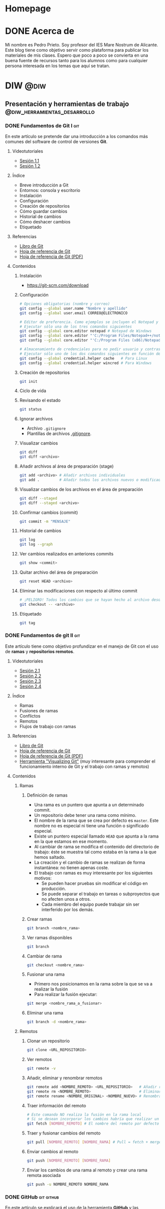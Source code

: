 #+hugo_base_dir: ../
#+hugo_section: post

* Homepage
:PROPERTIES:
:EXPORT_TITLE: Página principal - Blog de Pedro Prieto
:EXPORT_FILE_NAME: _index
:EXPORT_HUGO_TYPE: homepage
:EXPORT_HUGO_SECTION: /
:CUSTOM_ID: main
:END:

* DONE Acerca de
  CLOSED: [2019-09-23 lun 11:56]
:PROPERTIES:
:EXPORT_TITLE: Acerca de
:EXPORT_FILE_NAME: about
:EXPORT_HUGO_SECTION: /
:EXPORT_HUGO_MENU: :menu main
:END:

Mi nombre es Pedro Prieto. Soy profesor del IES Mare Nostrum de Alicante. Este blog tiene como objetivo servir como plataforma para publicar los materiales de mis clases. Espero que poco a poco se convierta en una buena fuente de recursos tanto para los alumnos como para cualquier persona interesada en los temas que aquí se tratan.

* DIW                                                            :@diw:
** Presentación y herramientas de trabajo      :@diw_herramientas_desarrollo:
*** DONE Fundamentos de Git I                                           :git:
    CLOSED: [2019-09-23 lun 11:51]
    :PROPERTIES:
    :EXPORT_FILE_NAME: fundamentos-git-1
    :END:

En este artículo se pretende dar una introducción a los comandos más comunes del software de control de versiones *Git*.
#+hugo: more

**** Videotutoriales
  - [[https://www.youtube.com/watch?v=DuewUoPnAmg&index=2&list=PLQg_Bl-6Gfo9k0KQg5vaaV9r6Hg--nMA7][Sesión 1.1]]
  - [[https://www.youtube.com/watch?v=uwqvuJ5lrIs&list=PLQg_Bl-6Gfo9k0KQg5vaaV9r6Hg--nMA7&index=3][Sesión 1.2]]

**** Índice
      - Breve introducción a Git
      - Entornos: consola y escritorio
      - Instalación
      - Configuración
      - Creación de repositorios
      - Cómo guardar cambios
      - Historial de cambios
      - Cómo deshacer cambios
      - Etiquetado

**** Referencias
  - [[https://git-scm.com/book/es/v2/][Libro de Git]]
  - [[https://github.github.com/training-kit/downloads/es_ES/github-git-cheat-sheet/][Hoja de referencia de Git]]
  - [[https://services.github.com/on-demand/downloads/es_ES/github-git-cheat-sheet.pdf][Hoja de referencia de Git (PDF)]]

**** Contenidos
***** Instalación
   - [[https://git-scm.com/download][https://git-scm.com/download]]

***** Configuración
   #+begin_src bash
   # Opciones obligatorias (nombre y correo)
   git config --global user.name "Nombre y apellido"
   git config --global user.email CORREO@ELECTRONICO

   # Editor de preferencia. Como ejemplos se incluyen el Notepad y el Notepad ++ en Windows
   # Ejecutar sólo una de los tres comandos siguientes
   git config --global core.editor notepad # Notepad de Windows
   git config --global core.editor "'C:/Program Files/Notepad++/notepad++.exe' -multiInst -notabbar -nosession -noPlugin" # Notepad ++
   git config --global core.editor "'C:/Program Files (x86)/Notepad++/notepad++.exe' -multiInst -notabbar -nosession -noPlugin" # Notepad ++ 32 bit

   # Almacenamiento de credenciales para no pedir usuario y contraseña de GitHub cada vez que se suban cambios al servidor
   # Ejecutar sólo uno de los dos comandos siguientes en función del sistema
   git config --global credential.helper cache   # Para Linux
   git config --global credential.helper wincred # Para Windows
   #+end_src

***** Creación de repositorios
   #+begin_src bash
   git init
   #+end_src

***** Ciclo de vida
   [[https://git-scm.com/book/en/v2/images/lifecycle.png]]

***** Revisando el estado
   #+begin_src bash
   git status
   #+end_src

***** Ignorar archivos
   - Archivo ~.gitignore~
   - Plantillas de archivos [[https://github.com/github/gitignore][.gitignore]].

***** Visualizar cambios
   #+begin_src bash
   git diff
   git diff <archivo>
   #+end_src

***** Añadir archivos al área de preparación (stage)
   #+begin_src bash
   git add <archivo> # Añadir archivos individuales
   git add .         # Añadir todos los archivos nuevos o modificados
   #+end_src

***** Visualizar cambios de los archivos en el área de preparación
   #+begin_src bash
   git diff --staged
   git diff --staged <archivo>
   #+end_src

***** Confirmar cambios (commit)
   #+begin_src bash
   git commit -m "MENSAJE"
   #+end_src

***** Historial de cambios
   #+begin_src bash
   git log
   git log --graph
   #+end_src

***** Ver cambios realizados en anteriores commits
   #+begin_src bash
   git show <commit>
   #+end_src

***** Quitar archivo del área de preparación
   #+begin_src bash
   git reset HEAD <archivo>
   #+end_src

***** Eliminar las modificaciones con respecto al último commit
   #+begin_src bash
   # ¡PELIGRO! Todos los cambios que se hayan hecho al archivo desde el último commit se eliminarán
   git checkout -- <archivo>
   #+end_src

***** Etiquetado
   #+begin_src bash
   git tag
   #+end_src

*** DONE Fundamentos de git II                                          :git:
    CLOSED: [2019-09-23 lun 12:18]
    :PROPERTIES:
    :EXPORT_FILE_NAME: fundamentos-git-2
    :END:
Este artículo tiene como objetivo profundizar en el manejo de Git con el uso de *ramas* y *repositorios remotos*.
#+hugo: more

**** Videotutoriales
  - [[https://youtu.be/goMcUY9dZzM][Sesión 2.1]]
  - [[https://youtu.be/1vMheWF6VXo][Sesión 2.2]]
  - [[https://youtu.be/aYDyT85NOLg][Sesión 2.3]]
  - [[https://youtu.be/hBJMwbxb-fc][Sesión 2.4]]

**** Índice
      - Ramas
      - Fusiones de ramas
      - Conflictos
      - Remotos
      - Flujos de trabajo con ramas

**** Referencias
  - [[https://git-scm.com/book/es/v2/][Libro de Git]]
  - [[https://training.github.com/downloads/es_ES/github-git-cheat-sheet/][Hoja de referencia de Git]]
  - [[https://training.github.com/downloads/es_ES/github-git-cheat-sheet.pdf][Hoja de referencia de Git (PDF)]]
  - [[http://git-school.github.io/visualizing-git/][Herramienta "Visualizing Git"]] (muy interesante para comprender el funcionamiento interno de Git y el trabajo con ramas y remotos)

**** Contenidos
***** Ramas
****** Definición de ramas
   - Una rama es un puntero que apunta a un determinado commit.
   - Un repositorio debe tener una rama como mínimo.
   - El nombre de la rama que se crea por defecto es ~master~. Este nombre no es especial ni tiene una función o significado especial.
   - Existe un puntero especial llamado ~HEAD~ que apunta a la rama en la que estamos en ese momento.
   - Al cambiar de rama se modifica el contenido del directorio de trabajo: éste se muestra tal como estaba en la rama a la que hemos saltado.
   - La creación y el cambio de ramas se realizan de forma instantánea: no tienen apenas coste.
   - El trabajo con ramas es muy interesante por los siguientes motivos:
     - Se pueden hacer pruebas sin modificar el código en producción.
     - Se puede separar el trabajo en tareas o subproyectos que no afecten unos a otros.
     - Cada miembro del equipo puede trabajar sin ser interferido por los demás.

****** Crear ramas
    #+begin_src bash
    git branch <nombre_rama>
    #+end_src

****** Ver ramas disponibles
    #+begin_src bash
    git branch
    #+end_src

****** Cambiar de rama
    #+begin_src bash
    git checkout <nombre_rama>
    #+end_src

****** Fusionar una rama
   - Primero nos posicionamos en la rama sobre la que se va a realizar la fusión
   - Para realizar la fusión ejecutar:


    #+begin_src bash
    git merge <nombre_rama_a_fusionar>
    #+end_src
 
****** Eliminar una rama
    #+begin_src bash
    git branch -d <nombre_rama>
    #+end_src

***** Remotos
****** Clonar un repositorio
    #+begin_src bash
    git clone <URL_REPOSITORIO>
    #+end_src

****** Ver remotos
    #+begin_src bash
    git remote -v
    #+end_src

****** Añadir, eliminar y renombrar remotos
    #+begin_src bash
    git remote add <NOMBRE_REMOTO> <URL_REPOSITORIO>   # Añadir remoto
    git remote rm <NOMBRE_REMOTO>                      # Eliminar remoto
    git remote rename <NOMBRE_ORIGINAL> <NOMBRE_NUEVO> # Renombrar remoto
    #+end_src

****** Traer información del remoto
    #+begin_src bash
    # Este comando NO realiza la fusión en la rama local
    # Si se desean incorporar los cambios habría que realizar un git merge
    git fetch [NOMBRE_REMOTO] # El nombre del remoto por defecto es ORIGIN
    #+end_src

****** Traer y fusionar cambios del remoto
    #+begin_src bash
    git pull [NOMBRE_REMOTO] [NOMBRE_RAMA] # Pull = fetch + merge
    #+end_src

****** Enviar cambios al remoto
    #+begin_src bash
    git push [NOMBRE_REMOTO] [NOMBRE_RAMA]
    #+end_src

****** Enviar los cambios de una rama al remoto y crear una rama remota asociada
    #+begin_src bash
    git push -u NOMBRE_REMOTO NOMBRE_RAMA
    #+end_src
*** DONE GitHub                                                  :git:github:
    CLOSED: [2019-09-23 lun 12:37]
    :PROPERTIES:
    :EXPORT_FILE_NAME: uso-github
    :END:

En este artículo se explicará el uso de la herramienta *GitHub* y las posibilidades que ofrece en el entorno educativo.
#+hugo: more

**** Videotutoriales
  - [[https://youtu.be/SJf4iTkMNPo][Sesión 3.1]]
  - [[https://youtu.be/GMH6hN8FKSU][Sesión 3.2]]
  - [[https://youtu.be/5EJjRqtpqOM][Sesión 3.3]]
  - [[https://youtu.be/A5PKw10PmNU][Sesión 3.4]]

**** Índice
      - Breve descripción y posibilidades en la gestión de tareas del alumnado
      - Alternativas: GitLab, BitBucket,...
      - Cuentas
      - Configuración de la cuenta
      - Manejo básico de la plataforma
      - Repositorios: manejo y ajustes
      - Red social: comentarios, seguidores, etc.
      - Issues y Proyectos
      - Colaboración: Forks y Pull Requests
      - Organizaciones

**** Referencias
  - [[https://help.github.com/][Ayuda de GitHub]]
  - [[https://help.github.com/articles/basic-writing-and-formatting-syntax/][Sintaxis de MarkDown]]
  - [[https://help.github.com/articles/permission-levels-for-a-user-account-repository/#collaborator-access-on-a-repository-owned-by-a-user-account][Permisos de los colaboradores en un repositorio]]
  - [[https://education.github.com/pack][Solicitud de pack de estudiante]]
  - [[https://help.github.com/articles/closing-issues-using-keywords/][Cerrar issues a través de mensajes en el commit]]

**** Contenidos
  - [[https://pedroprieto.github.io/curso-github/presentaciones/sesion-3-presentacion.html][Presentación]]
*** DONE Herramientas de desarrollo               :editores:ide:herramientas:
    CLOSED: [2019-09-24 mar 00:43]
    :PROPERTIES:
    :EXPORT_FILE_NAME: herramientas-desarrollo
    :END:

A continuación se muestran algunas herramientas de desarrollo que considero interesantes. Este artículo estará en continua revisión.
#+hugo: more

**** Editores
   - [[https://code.visualstudio.com/][Visual Studio Code]] 
   - [[https://atom.io/][Atom]]
   - [[http://brackets.io/][Brackets]]
   - [[https://www.sublimetext.com/][Sublime Text]]
   - [[https://notepad-plus-plus.org/][Notepad ++]]
   - [[http://emmet.io/][Emmet (plugin)]]

***** IDEs
   - [[http://www.eclipse.org][Eclipse]]
     - [[http://www.eclipse.org/downloads/packages/eclipse-ide-javascript-web-developers/indigosr2][Paquete para JavaScript]]
   - [[https://netbeans.org][Netbeans]]
     - [[https://netbeans.org/kb/73/ide/javascript-editor.html][Soporte para JavaScript]] 

**** Editores online para prototipos rápidos
   - https://jsbin.com
   - https://jsfiddle.net/
   - http://codepen.io/
   - https://www.jsnippet.net/

**** Herramientas de desarrollo de navegadores
   - [[https://developers.google.com/web/tools/chrome-devtools/][Chrome DevTools]] (Chrome)
   - [[https://developer.mozilla.org/es/docs/Tools][Firefox Dev Tools]] (Firefox)

**** Servicios de validación
   - [[https://validator.w3.org/][W3C HTML Validation Service]]
   - [[https://jigsaw.w3.org/css-validator/][W3C CSS Validation Service]] 
   - [[http://www.jslint.com][JSLint]] (Chequeo de sintaxis y código JavaScript)

**** Git
   - [[https://git-scm.com/download/win][Git para Windows]]

**** Node (plataforma de desarrollo en JavaScript)
   - [[https://nodejs.org/en/][Node JS]]
   - [[https://www.npmjs.com/][Node packages]]
   
**** Diagramas y diseño
   - [[http://plantuml.com][PlantUml]]
   - [[https://draw.io][Draw.io]] 

**** Licencias
   - [[https://en.wikipedia.org/wiki/Copyright][Copyright]]
   - [[https://en.wikipedia.org/wiki/Copyleft][Copyleft]] 
   - [[https://opensource.org/osd.html][Open Source Definition]]
   - [[http://choosealicense.com][Choose a License]]
   - [[https://creativecommons.org/share-your-work/][Creative Commons licenses]] (Para creaciones que no son código, como sitios web, multimedia, textos, libros, etc.)

** Planificación de interfaces web         :@diw_planificacion_interfacesweb:
*** DONE Fundamentos de la planificación de interfaces web :krug:planificacion:usabilidad:
    CLOSED: [2019-09-30 lun 10:28]
    :PROPERTIES:
    :EXPORT_FILE_NAME: planificacion-fundamentos
    :END:

    Antes de proceder a la edición de código e incluso antes de la creación de un prototipo es necesario tener claros algunos *principios de diseño* y tomar algunas decisiones relacionadas con el estilo general del sitio, que normalmente vendrán recogidas en la *[[/post/planificacion-guia-estilo][guía de estilo]]*.
#+hugo: more

En este artículo nos centraremos en analizar algunos de los principios generales de diseño más importantes a tener en cuenta. Para ello se tomará como base el libro "[[http://www.sensible.com/dmmt.html][Don't Make Me Think]]" (/No me hagas pensar/), de Steven Krug.

**** Don't make me think!
   "No me hagas pensar" es el principio más importante que toda página debería seguir en cuanto a usabilidad. El objetivo principal de toda página web debería ser que fuera evidente, auto-explicativa. El usuario debería ser capaz de ver de un vistazo lo que la página propone sin gastar mucho tiempo pensando sobre ello.

   ¿Cómo de evidente? Lo suficiente como para que una persona que no sea experta en el tema propuesto en la página y que apenas sepa usar el navegador sea capaz de llegar al sitio y decir "Ah, esta página va de...".

**** Errores típicos
    - Nombres poco claros, como nombres de marcas, específicos del funcionamiento interno de la empresa o siglas o nombres técnicos.
    - Enlaces y botones que no se muestran de manera obvia y se confunden con texto normal.
    - Asumir que el usuario conoce una información que en realidad desconoce.
    - No saber en qué lugar del sitio web se está ni cómo volver a un sitio conocido (como por ejemplo, la página principal).
    - No ofrecer un punto de entrada claro para empezar a utilizar el sitio.
    - No mostrar los elementos típicos (menús de navegación, etc.) en los sitios habituales.
    - Sobrecargar la página con información de manera que no se sepa qué es importante o qué no.
    - Mezclar el contenido de la página con la publicidad de la misma de manera que sea muy difícil diferenciar ambas cosas.

   El objetivo principal es eliminar todas aquellas preguntas que se pueda hacer el usuario a la hora de utilizar la página.

**** Diseño orientado al escaneo, no a la lectura
    1. Sigue las *convenciones* del diseño web.
       - Los elementos (menús, logo, contenido,...) están dispuestos de manera convencional.
       - Los elementos (cuadros de búsqueda, iconos de vídeo o audio, redes sociales,...) son reconocibles.
    2. Dispone de una *jerarquía* clara.
       - Queda claro qué apartados son más importantes que otros.
       - Los encabezados de distintos niveles son perfectamente distinguibles unos de otros.
       - Las capas agrupan correctamente los contenidos relacionados entre sí.
    3. Las páginas están *divididas en áreas* bien definidas.
    4. Los *enlaces y botones* se distinguen del texto normal.
    5. No hay contenido que *distraiga* al usuario.
       - No hay demasiadas zonas que llamen la atención del usuario de manera evidente (animaciones, exclamaciones, anuncios parpadeando,...).
       - La página muestra un aspecto organizado y es fácil reconocer cada una de las áreas en que está dividida.
    6. El contenido está *estructurado* de manera que sea fácil escanear la página.
       - Hay encabezados que separan las secciones de texto.
       - Queda claro qué encabezado está relacionado con el contenido.
       - Los párrafos son cortos.
       - Se utilizan listas para esquematizar el contenido.
       - La cursiva y la negrita se utilizan pero de manera puntual.
**** Elecciones sencillas
   - Los usuarios buscan elecciones sencillas.
   - Es más recomendable ofrecer pocas opciones  en varios pasos que muchas opciones en pocos pasos.
   - Las opciones que se ofrecen deben ser lo suficientemente distintas como para no dudar entre una u otra.
   - Las instrucciones deben desaparecer o minimizarse al máximo. En caso de aparecer, deben ser:
     - Breves (mínima cantidad de información que sea útil).
     - Oportunas (deben aparecer exclusivamente cuando sean necesarias).
     - Visibles (deben captar la atención del usuario y no pasar desapercibidas).
**** Omisión de palabras inútiles
   - Es conveniente eliminar la mayoría de palabras inútiles en la página.
   - Una vez escrito el texto, es conveniente analizarlo para intentar eliminar la mitad de las palabras.
   - Se debe intentar evitar textos de bienvenida y descripciones al principio de las secciones y en la página principal.
   - Las instrucciones deben escribirse de manera concisa.
**** Diseño de la navegación
***** Tipos de usuarios
     - Orientados a la navegación.
     - Orientados a la búsqueda.
***** Objetivos del menú de navegación
     - Ayudar a encontrar lo que se está buscando.
     - Indicar la localización actual dentro del sitio.
     - Mostrar el contenido del sitio web.
     - Explicar cómo utilizar el sitio.
     - Dar confianza en la calidad del sitio.
***** Convenciones
   - Los menús de navegación deben aparecer en los sitios convencionales.
   - La navegación debe de mostrarse de manera consistente en todas las páginas, con algunas excepciones:
     - Páginas de pago online.
     - Páginas de registro, suscripción, personalización de preferencias,...
   - Es conveniente mostrar el logo de la página que actúe de enlace a la página principal en la parte superior izquierda.
***** Elementos de la navegación
****** Navegación primaria.
   - Muestra las secciones principales del sitio.
****** Utilidades
   - Son herramientas que utilizará el usuario. Ejemplos: cuadro de búsqueda, carrito de compra, "mi cuenta", enlaces para iniciar sesión,...
   - Se deben mostrar las cuatro o cinco más importantes en lugar visible (junto a la navegación primaria, por ejemplo).
   - El resto deben mostrarse en el pie de página.
****** Enlace a la página principal
   - En el logo de la empresa.
   - En la navegación principal.
****** Navegación secundaria y posteriores
   - Se debe prestar atención a todos los niveles de navegación, no solo a los principales.
   - De esta manera se asegura una coherencia a todos los niveles.
***** Búsqueda
   - Es conveniente mostrar un cuadro de búsqueda en las utilidades.
   - El cuadro de búsqueda debe mostrarse de manera convencional (icono de buscar o palabra "Buscar").
   - No deben mostrarse muchas opciones de búsqueda o filtrado en primera instancia. En su lugar, se deben mostrar cuando ya se haya realizado la primera búsqueda con el objeto de ayudar a filtrar los resultados.
***** Nombres de las páginas
   - Se debe mostrar el nombre de cada una de las páginas en la parte superior del contenido.
   - El nombre debe resaltarse de manera adecuada, ya que es el elemento de mayor jerarquía de la página.
   - El nombre debe concordar con el nombre de la opción del menú que ha conducido a dicha página.
***** Localización
   - El menú de navegación debe resaltar la sección o secciones en las que se está en cada momento.
   - El resaltado debe ser evidente.
***** Migas de pan
   - Deben aparecer en la parte superior.
   - Se debe utilizar "*>*" para separar niveles.
   - El último nivel (nombre de la página actual) no debe ser un enlace y debe aparecer destacado.
***** Pestañas
   - Son evidentes y fáciles de usar.
   - Deben estar correctamente configuradas para resaltar la sección actual.
***** Test de navegación
   El diseñador siempre piensa que el usuario va a llegar a la página deseada a través de la página principal y desde allí a través de la navegación. Sin embargo, en multitud de ocasiones se llega a una página directamente a través de un enlace enviado por otra persona o a través de un buscador.
   Por ello, al llegar a una página interior de un sitio web directamente se debería poder contestar a las siguientes preguntas sin demasiada dificultad:
   - ¿Qué sitio es éste? (Nombre del sitio o compañía)
   - ¿En qué página estoy? (Nombre de la página)
   - ¿Cuáles son las secciones principales? (Navegación primaria)
   - ¿Qué opciones tengo en este nivel? (Navegación local)
   - ¿En qué lugar me encuentro dentro de la jerarquía? (Localización)
   - ¿Dónde puedo realizar una búsqueda?
**** Referencias
   - [[http://www.sensible.com/dmmt.html][Don't make me think]], enlace a la web del autor del libro, Steven Krug
   - https://amybughunter.wordpress.com/2014/08/16/book-summary-dont-make-me-think-by-steve-krug/
   - http://www.squeezedbooks.com/articles/dont-make-me-think-a-common-sense-approach-to-web-usability-%282nd-edition%29--summary.html

*** DONE Guias de estilo                          :guia:estilo:planificacion:
    CLOSED: [2019-09-30 lun 10:46]
    :PROPERTIES:
    :EXPORT_FILE_NAME: planificacion-guia-estilo
    :END:

Una guía de estilo recoge las normas de diseño que se utilizarán para crear un sitio web. Normalmente hace referencia a una serie de elementos (tipografía, colores, logos, etc.) que se deben utilizar para garantizar la *uniformidad* de la *estructura* y *apariencia visual* del sitio.
#+hugo: more

**** Logo
El logo es la imagen del sitio web. Es importante diseñarlo adecuadamente para que refleje correctamente la temática y el contenido del sitio web.

Para diseñar un logo se suele recurrir a algún programa de *[[https://es.wikipedia.org/wiki/Gr%C3%A1fico_vectorial][dibujo vectorial]]* como [[https://inkscape.org/es/][Inkscape]]. La principal ventaja de los gráficos vectoriales es que no están formados por píxeles, por lo que no pierden calidad. Una vez creado el gráfico vectorial éste puede ser exportado a diferentes *formatos* (PNG, JPG,...) o *personalizado* (blanco y negro, cambio de colores, versiones con o sin texto,...) para su uso en el sitio web.

[[https://upload.wikimedia.org/wikipedia/commons/7/7e/Oldacmelogo.png][https://upload.wikimedia.org/wikipedia/commons/7/7e/Oldacmelogo.png]]

Algunos recursos para crear un logo:
- https://logomakr.com/
- [[https://inkscape.org/es/][Inkscape]] (software OpenSource equivalente a Adobe Illustrator)
- [[https://youtu.be/zhnAHqQQ9gc][Videotutorial: creación de un logo básico con Inkscape]] 

**** Paleta de colores
A la hora de elegir la paleta de colores es importante definir como mínimo:
- Un color *principal*
- Una *paleta* de colores *complementaria* del color principal
- Un color de fondo

El color principal suele estar presente en el *logo* y todos los aspectos relacionados con la *marca del sitio*. También suele aparecer en los *encabezados* y en los *botones* de formulario que activen la acción principal.

[[https://upload.wikimedia.org/wikipedia/commons/thumb/d/dd/Nuancier_Pantone_2_%28Cut_out%29.jpg/640px-Nuancier_Pantone_2_%28Cut_out%29.jpg][https://upload.wikimedia.org/wikipedia/commons/thumb/d/dd/Nuancier_Pantone_2_%28Cut_out%29.jpg/640px-Nuancier_Pantone_2_%28Cut_out%29.jpg]]

Algunos recursos para generar una paleta de colores:
- https://colordesigner.io/
- https://yeun.github.io/open-color/
- https://coolors.co

**** Tipografía
La tipografía es uno de los elementos más importantes a tener en cuenta. Se deben elegir cuidadosamente los tipos de letra que mejor casen con la temática del sitio y el diseño del logo. Normalmente se utiliza una tipografía principal para encabezados y otra para el resto del texto.

[[https://upload.wikimedia.org/wikipedia/commons/thumb/a/ae/Metal_movable_type.jpg/640px-Metal_movable_type.jpg][https://upload.wikimedia.org/wikipedia/commons/thumb/a/ae/Metal_movable_type.jpg/640px-Metal_movable_type.jpg]]

Algunos recursos para elegir tipografías:
- https://fonts.google.com/ (Google Fonts ofrece un repositorio de tipografías Open Source para usar libremente en cualquier tipo de proyecto, comercial o no comercial)
- https://www.smashingmagazine.com/2019/07/gorgeous-free-open-source-typefaces/

**** Estructura
La estructura del sitio es otro de los aspectos que puede ser incluido en una guía de estilo. La posición de los elementos de navegación (menús, migas de pan,...), el número de capas que tendrá el sitio (contenido, cabecera, pie,...), donde incluir información de contacto (teléfonos, dirección,...) o dónde incorporar una posible área para anuncios son algunos de los puntos que se pueden detallar. Entraremos más en detalle sobre este tema en otros artículos.

[[https://upload.wikimedia.org/wikipedia/commons/e/e7/Diseno-web-responsive-design.jpg][https://upload.wikimedia.org/wikipedia/commons/e/e7/Diseno-web-responsive-design.jpg]]

**** Elementos gráficos
En este apartado se suele hacer referencia a alguno de estos elementos:
- Iconos
- Imágenes (tamaños, uso en fondos de página, efectos, tipos de edición,...)
- Animaciones
- Patrones de decoración

[[./images/octicons.png]]

Algunos recursos para elegir elementos gráficos:
- https://octicons.github.com/
- https://useiconic.com/open/
- https://material.io/resources/icons/?style=baseline
- https://feathericons.com/

**** Ejemplos de guías de estilo
- [[https://mozilla.design/firefox/][Guía de estilo de Mozilla Firefox]]
- [[https://design.firefox.com/photon/][Photon Design System]] (para diseño de productos basados en Firefox)
- [[http://www.upv.es/entidades/ASIC/manuales/guia_estilos_upv.pdf][Guía de estilos de la UPV]]
- [[https://material.io/design/][Material Design (Google)]]

**** Referencias
- https://marinarodrigo.com/como-y-por-que-crear-una-guia-de-estilo-para-tu-web/
- https://www.toptal.com/designers/ui/ui-styleguide-better-ux

*** DONE Diseño de prototipos     :prototipos:diseño:moqups:wireframe:mockup:
    CLOSED: [2019-10-07 lun 11:01]
    :PROPERTIES:
    :EXPORT_FILE_NAME: diseno-prototipos
    :END:

  En todo proyecto de desarrollo web es recomendable realizar un prototipo o boceto del interfaz. De esta manera se puede tener una idea aproximada del aspecto visual que tendrá, qué secciones lo compondrán, cómo se verá en pantalla, etc. 
  #+hugo: more

  El principal objetivo es generar un boceto de manera rápida, sin necesidad de utilizar código. Estos bocetos permiten acordar las características del interfaz web con el cliente o con el resto de miembros del equipo de desarrollo.

  Como paso previo a la creación de un prototipo es necesario [[/post/planificacion-fundamentos][haber planificado adecuadamente la interfaz]] y haber acordado las [[/post/planificacion-guia-estilo][normas de diseño y el aspecto visual]] del sitio.

  Existen varias posibilidades para crear prototipos:
  - *Papel* - Es la opción más rápida y sencilla.
  - *Digital* - Hace uso de algún programa de edición sencillo. Puede ofrecer algo de funcionalidad (interacción con enlaces, por ejemplo).
  - *Nativo* - Está implementado haciendo uso de las tecnologías reales de la aplicación. Normalmente se utiliza como último paso antes del lanzamiento del producto.

**** Prototipos en papel
   #+CAPTION: Prototipo de papel. Fuente: Wikimedia
   https://upload.wikimedia.org/wikipedia/commons/thumb/6/67/Paper_prototype_of_website_user_interface%2C_2015-04-16.jpg/640px-Paper_prototype_of_website_user_interface%2C_2015-04-16.jpg

   Los prototipos en papel ofrecen una primera aproximación al diseño de la interfaz. Pueden realizarse tan sencillos como se desee (en blanco y negro, en la típica servilleta de bar que se pone como ejemplo de germen de todas las grandes ideas,...) o con un nivel de complejidad más elevado (utilizando distintos tipos de papeles, colores, materiales,...).

   La principal ventaja de este tipo de prototipos es que no necesitan de ningún tipo de conocimiento técnico. Por lo tanto, se suelen utilizar como una primera aproximación para el diseño de la interfaz.

   Una vez creados en papel los bocetos de las distintas páginas que componen el sitio se pueden tomar *fotografías* para simular determinadas interacciones y estados de la aplicación. Esas imágenes pueden utilizarse a su vez para crear *animaciones* y distribuir el prototipo de manera más eficiente sin la necesidad de tener que cargar con el papel de un lado a otro.

   En el siguiente enlace se puede consultar un vídeo sobre cómo Google utiliza este tipo de prototipos: [[https://www.youtube.com/watch?v=JMjozqJS44M][Rapid Prototyping 1 of 3: Sketching & Paper Prototyping]].

**** Prototipos digitales
   #+CAPTION: Prototipo digital
   [[./images/prototipo.png]]

   Para la creación de estos prototipos se hace uso de alguna herramienta específica de edición. El objetivo es crear un boceto *más parecido a la realidad* que incluso pueda ofrecer un mínimo nivel de *interactividad*. El diseño puede ser exportado a un *archivo de imagen*, *HTML* o *PDF* para adjuntar a la documentación del proyecto.

   En el siguiente enlace se puede consultar un vídeo sobre cómo Google utiliza este tipo de prototipos: [[https://www.youtube.com/watch?v=KWGBGTGryFk&t=246s][Rapid Prototyping 2 of 3: Digital Prototyping]].

**** Prototipos nativos
   #+CAPTION: Prototipo nativo
   https://upload.wikimedia.org/wikipedia/commons/e/e2/Responsive_Web_Design.png

   Los prototipos nativos utilizan las *mismas tecnologías* (lenguajes de programación, librerías,...) y *dispositivos* (teléfonos móviles, pantallas,...) que utilizará la *aplicación real*. Se utilizan por tanto como *último paso* antes del desarrollo de la aplicación real. Una vez el prototipo ha sido correctamente testado en los dispositivos en los que se va a utilizar puede integrarse en la aplicación junto con el resto de componentes (lógica de negocio y almacenamiento de datos).

   En el siguiente enlace se puede consultar un vídeo sobre cómo Google utiliza este tipo de prototipos: [[https://www.youtube.com/watch?v=lusOgox4xMI][Rapid Prototyping 3 of 3: Native Prototyping]].

**** Diseño web adaptable - Mobile First
      La tendencia actual consiste en diseñar siguiendo la teoría de *Mobile First*, o *Móvil primero*. Esta teoría aboga por realizar el diseño pensando en dispositivos móviles y a continuación añadir o modificar características para adaptar el diseño a otro tipo de dispositivos con pantallas más grandes.

   La elección de este patrón de diseño se debe a que *[[https://developers.google.com/search/mobile-sites/mobile-first-indexing][los buscadores dan más peso a los sitios web optimizados para dispositivos móviles]]* dado que la mayoría de usuarios que se conectan a Internet lo hacen mediante este tipo de dispositivos.

   Una vez creado el diseño para móvil se procede a crear las versiones para pantallas más grandes. De esta manera el sitio web *se adapta a distintos tipos de pantallas* siguiendo el [[https://es.wikipedia.org/wiki/Dise%C3%B1o_web_adaptable][patrón de diseño web adaptativo]].

**** Herramientas de creación de prototipos digitales
   Existe un gran número de herramientas para creación de prototipos. Muchas de ellas son de pago, aunque hay alternativas gratuitas con una funcionalidad algo más reducida pero que puede ser suficiente para realizar un boceto rápido. Algunas de ellas se enumeran a continuación:

   - [[https://www.figma.com/][Figma]] - Herramienta online. Comercial. Gratuita para 3 proyectos.
   - [[http://pencil.evolus.vn/][Pencil]] - Programa de escritorio. Open Source.
   - [[https://wireframe.cc/][wireframe.cc]] - Herramienta online. Comercial. Ofrece demo gratuita.
   - [[https://moqups.com/][Moqups]] - Herramienta online. Comercial. Ofrece cuentas gratuitas a estudiantes y proyectos Open Source.
   - [[http://principleformac.com/][Principle]] - Herramienta para Mac. Comercial.
   - [[https://proto.io/][proto.io]] - Herramienta online. Comercial.
   - [[https://marvelapp.com/][Marvel]] - Herramienta online. Comercial. Ofrece un plan gratuito para un proyecto.
   - [[https://www.invisionapp.com/][InVision]] - Herramienta online. Comercial. Ofrece un plan gratuito para un proyecto.
   - [[https://mockup.io/][mockup.io]] - Herramienta online. Comercial.
   - [[https://ninjamock.com/][Ninja Mock]] - Herramienta online. Comercial.
   - [[https://balsamiq.com][Balsamiq]] - Herramienta de escritorio y online. Comercial.

**** Otros recursos
   A continuación se enumeran algunos enlaces que pueden ser de utilidad en la creación de prototipos:

   - [[https://es.lipsum.com/][Lorem Ipsum]] - Generador de textos de relleno.
   - [[https://www.smashingmagazine.com/][Smashing Magazine]] - Sitio web relacionado con el desarrollo y diseño web.
   - [[http://www.webyurt.com/][Web Yurt]] - Sitio web relacionado con el desarrollo y diseño web.
   - [[https://www.creativebloq.com][Creative Bloq]] - Sitio web dedicado al arte y diseño gráfico.

*** DONE Pautas de accesibilidad        :accesibilidad:accesibility:wai:aria:
    CLOSED: [2019-10-14 lun 14:36]
    :PROPERTIES:
    :EXPORT_FILE_NAME: accesibilidad
    :END:

   La accesibilidad web es una práctica inclusiva que tiene como objetivo que *no haya ninguna barrera que impida o limite el uso y acceso a Internet* a personas con cualquier tipo de discapacidad.
#+hugo: more

**** Accesibilidad web
   #+CAPTION: Accesibilidad web. Fuente: Wikimedia
https://upload.wikimedia.org/wikipedia/commons/thumb/1/19/Preferences-desktop-assistive-technology.svg/200px-Preferences-desktop-assistive-technology.svg.png

     Muchas de las personas que tienen algún tipo de discapacidad, tanto de tipo físico como de tipo intelectual, necesitan utilizar dispositivos especiales para acceder a los contenidos de Internet. Otras necesitan acceder a la información de manera adaptada, con contenidos simplificados para poder comprenderlos mejor. El organismo [[https://www.w3.org/WAI/design-develop/es][W3C]] desarrolla estándares web denominados /Recomendaciones/ relacionados con esta área.

**** WCAG
      /Web Content Accessibility Guidelines/ (WCAG) es un conjunto de recomendaciones desarrolladas por el organismo [[https://www.w3.org/WAI/design-develop/es][W3C]] cuyo objetivo es mejorar la accesibilidad de los contenidos web. WCAG define [[https://es.wikipedia.org/wiki/Web_Content_Accessibility_Guidelines#Principios][12 directrices agrupadas en 4 principios]]. Para cada directriz se definen tres niveles de cumplimiento: A, AA y AAA.

   - [[https://www.w3.org/WAI/standards-guidelines/wcag/es][Introducción a las Pautas de Accesibilidad para el contenido web (WCAG)]]
   - [[https://www.w3.org/WAI/standards-guidelines/wcag/glance/es][WCAG 2.1 de un vistazo]]

***** Validación
   Existen varias herramientas de validación de las reglas WCAG. La mayoría de ellos no es capaz de analizar todas las recomendaciones y simplemente hacen sugerencias sobre apartados que podrían estar mal diseñados. En este [[https://www.usableyaccesible.com/recurso_misvalidadores.php][enlace]] se comentan algunas de ellas. Uno de los más sencillos de usar es http://wave.webaim.org/.

**** Principales recomendaciones
   Las recomendaciones de la WCAG son bastante amplias, por lo que a no ser que se sea un experto en la materia pueden parecer difíciles de seguir. Por ello citaremos a continuación unas recomendaciones sencillas y fáciles de llevar a la práctica.

***** Corregir problemas de usabilidad
   El hecho de que un sitio sea más usable para el público general tiene como consecuencia que también será más efectivo para las personas con discapacidad.

***** Informarse sobre las tecnologías de accesibilidad
   Es recomendable informarse sobre cómo utilizan las tecnologías las personas con algún tipo de discapacidad. La mejor manera para ello es verlos en persona, pero la mayoría de nosotros no tiene esa posibilidad. A continuación se muestran algunos sitios con recursos sobre el tema:

   - [[http://www.lecturafacil.net/content-management-es/][Asociación de lectura fácil]]
   - [[http://webaim.org/intro/][Web Accesibility in Mind]]

***** Implementar cambios en las páginas web
   A continuación se enumeran los puntos más importantes para mejorar la accesibilidad de un sitio web.

   - Añadir un *atributo* ~alt~ con información adecuada a *cada imagen* del sitio. La descripción debe ser breve y concisa, evitando repetir las mismas palabras en todas las descripciones.
   - Utilizar correctamente los *encabezados*. Los encabezados ~<h1>~ deben utilizarse para el título de la página o título principal del contenido; los ~<h2>~ para las secciones; los ~<h3>~ para las subsecciones, etc. Así se facilita la navegación a través del teclado.
   - Utilizar etiquetas ~<label>~ para los campos de los *formularios*. De esta manera se asocian las etiquetas con los campos y los lectores de pantalla pueden interpretarlos correctamente.
   - Añadir un *enlace* del tipo /Ir al contenido principal/ al principio de cada página. Así se evita tener que esperar tiempo escuchando las entradas del menú de navegación cada vez que se carga una página nueva.
   - Hacer que haya un nivel de *contraste* adecuado entre el texto y el fondo.
   - Utilizar *plantillas accesibles* si se utiliza un gestor de contenido.
   - Utilizar las especificaciones [[https://www.w3.org/WAI/standards-guidelines/aria/][WAI-ARIA]].

En los siguientes enlaces se ofrece una información más detallada sobre *consejos de diseño y desarrollo*:

   - [[https://www.w3.org/WAI/design-develop/es][Introducción al diseño y al desarrollo]]
     - [[https://www.w3.org/WAI/tips/writing/][Consejos para creadores de contenidos]]
     - [[https://www.w3.org/WAI/tips/designing/][Consejos para diseñadores web]]
     - [[https://www.w3.org/WAI/tips/developing/][Consejos para desarrolladores web]]

**** WAI-ARIA
   WAI-ARIA es una documento técnico publicado por el [[https://www.w3.org/WAI/design-develop/es][W3C]] que especifica cómo *mejorar la accesibilidad de páginas web*. Presta especial atención a los siguientes aspectos:

   - *Contenido dinámico* generado a partir de *AJAX*. La mayoría de las páginas utilizan AJAX para realizar peticiones al servidor sin necesidad de recargar la página. Por ello, el contenido de determinadas áreas de la página puede cambiar y la persona que lo está utilizando puede no darse cuenta. ARIA establece algunas estrategias a implementar para que los cambios en la página sean notificados al usuario cuando se produzcan.
   - *Componentes de interfaz de usuario* tales como pestañas, acordeones, migas de pan,... Estos componentes normalmente se implementan utilizando etiquetas HTML genéricas (por ejemplo, etiquetas ~DIV~) sin ningún tipo de significado semántico. ARIA ofrece algunas técnicas para *anotar* las etiquetas correspondientes y añadirles información sobre su uso y/o propósito.

   A continuación se muestran algunos recursos sobre las tecnologías WAI-ARIA:

   - [[https://www.w3.org/WAI/standards-guidelines/aria/][Sitio web WAI-ARIA]]
   - [[https://www.w3.org/TR/wai-aria-practices/][Técnicas ARIA para desarrolladores]]

** Estilos y multimedia                         :@diw_estilos_multimedia:css:
*** DONE Conceptos básicos de CSS
    CLOSED: [2019-10-21 lun 11:28]
    :PROPERTIES:
    :EXPORT_FILE_NAME: conceptos-basicos-css
    :END:

Este artículo tiene como objetivo ofrecer una introducción sobre *CSS*, explicar los tipos de hojas de estilo, el modelo de cascada y herencia, comprobar qué características están disponibles en los distintos navegadores y proporcionar una serie de recursos donde encontrar información más detallada. 
#+hugo: more

**** Introducción
   Las hojas de estilo en cascada *CSS* - /Cascade Style Sheet/ en inglés - se utilizan para *diseñar y dar formato* a las páginas web escritas con HTML. Las razones de su aparición son las siguientes:

   - *HTML* ofrece muy *pocas opciones* para dar formato al texto. Su función es estructurar el texto en secciones tales como tablas, listas, párrafos, etc., pero en cuanto a diseño visual resulta un tanto pobre.
   - El diseñador de páginas web se encontraba con archivos HTML extremadamente *liosos*, ya que en el mismo texto se agrupaban contenidos, estructuras e instrucciones de formato visual, por lo que su modificación y elaboración resultaba ser muy complicada.
   - La *modificación* del formato utilizado en un sitio web compuesto por un gran número de páginas resultaba *muy difícil*, ya que se tenían que cambiar manualmente los estilos de cada una de las páginas que formaban el sitio. 

   Frente a esta situación, el organismo W3C decidió crear un sistema por el que las *instrucciones de formato* se encontraran *separadas* de los otros elementos. Así, a partir de la versión 4 de HTML se desaconseja utilizar elementos de formato y se sugiere la utilización de las hojas de estilo en cascada o CSS.

   Un ejemplo de las posibilidades que ofrecen las hojas de estilo se puede encontrar visitando la página [[http://www.csszengarden.com/][Zengarden]], donde se puede observar el efecto que produce en la misma página HTML utilizar una hoja de estilo u otra.

**** Estructura modular
La versión actual de CSS es *CSS 3*. Esta especificación se ha dividido en una serie de [[https://en.wikipedia.org/wiki/Cascading_Style_Sheets#CSS_3][módulos]] que son desarrollados por separado. Cada uno de dichos módulos hace referencia a una serie de funcionalidades (color, modelo de caja, fuentes, bordes, /layout/, /media queries/, selectores,...).

**** Tipos de hojas de estilo
   Una hoja de estilos contiene datos de formato relativos a los elementos definidos en la página HTML. Por lo tanto, ambos (documento HTML y hoja de estilo) deben estar relacionados de alguna manera. Existen tres maneras de utilizar hojas de estilo:

   - *Aplicar estilos directamente a elementos HTML*. De esta manera se escribe el código CSS dentro del atributo style de la etiqueta HTML en cuestión.Por ejemplo, para aplicar un estilo css a un párrafo:

   #+BEGIN_SRC html
       <p style="código_css">HOLA</p>
   #+END_SRC
  
   - *Hojas de estilos internas*. Se utilizan para aplicar estilos a la página en la cual se utiliza. El código de la hoja de estilo se ubicará en la cabecera de la página web, entre las etiquetas siguientes:

   #+BEGIN_SRC html
     <style type="text/css">
             <!--  Código_css  -->
     </style>
   #+END_SRC

   - *Hojas de estilos externas*. Se utilizan para aplicar el mismo formato a varias páginas de un portal. Se definen en un archivo externo que será consultado por todas las páginas HTML del sitio web, reutilizando por tanto el código. Para ello se escribirá el código CSS en un documento externo con extensión css. Posteriormente se vinculará a la página web mediante la utilización de la siguiente *etiqueta* en la *cabecera* del documento HTML en cuestión:

   #+BEGIN_SRC html
     <link rel="stylesheet" type="text/css" href="nombre_archivo_css.css">
   #+END_SRC

**** Cascada y herencia
   CSS permite definir estilos en varios sitios, tal como hemos visto en el punto anterior. Además, es posible que un elemento reciba estilos de varios orígenes distintos. Algunos ejemplos de ello son:

   - Un elemento tiene asignado un nombre de clase y un identificador. En la hoja de estilos se definen estilos para dicho identificador y dicho nombre de clase.
   - Un elemento hereda el valor de una propiedad definida en alguno de los elementos que lo contienen.
   - Un elemento recibe un estilo de una hoja externa, de una hoja interna y de un estilo aplicado directamente en la etiqueta.

   En casos como los descritos, ¿cómo se resuelven los conflictos si se definen valores distintos para la misma propiedad? ¿Son más importantes los estilos definidos para nombres de clase? ¿Los definidos en hojas internas?

   La regla general es la siguiente: *los estilos aplicados a selectores más concretos tienen mayor peso que los aplicados a selectores más generales*. En caso de empate, el *último* estilo que se aplica es el que prevalece (las hojas de estilo externas se considera que se cargan antes que las hojas de estilo internas).

   En concreto, el procedimiento que se aplica es el siguiente (fuente: https://www.w3.org/TR/CSS22/cascade.html#cascade):

   - Se cuenta 1 si la declaración está incluida en un atributo ~style~; si no, se cuenta 0. (Peso "*a*", mayor importancia).
   - Se cuenta el número de identificadores (ID) que aparezcan en el selector. (Peso "*b*").
   - Se cuenta el número de atributos (distintos al ID) , clases y pseudo-clases en el selector. (Peso "*c*").
   - Se cuenta el número de nombres de elementos y pseudo-elementos en el selector. (Peso "*d*", menor importancia).

   Para determinar qué estilo se aplica en caso de conflicto se mira el resultado: el número más alto en la casilla de mayor peso es el que se aplica; en caso de empate, se comprueban los números de los pesos más bajos sucesivamente.

   #+BEGIN_SRC html
    *             {}  /* a=0 b=0 c=0 d=0 -> especificidad = 0,0,0,0 */
    li            {}  /* a=0 b=0 c=0 d=1 -> especificidad = 0,0,0,1 */
    li:first-line {}  /* a=0 b=0 c=0 d=2 -> especificidad = 0,0,0,2 */
    ul li         {}  /* a=0 b=0 c=0 d=2 -> especificidad = 0,0,0,2 */
    ul ol+li      {}  /* a=0 b=0 c=0 d=3 -> especificidad = 0,0,0,3 */
    h1 + *[rel=up]{}  /* a=0 b=0 c=1 d=1 -> especificidad = 0,0,1,1 */
    ul ol li.red  {}  /* a=0 b=0 c=1 d=3 -> especificidad = 0,0,1,3 */
    li.red.level  {}  /* a=0 b=0 c=2 d=1 -> especificidad = 0,0,2,1 */
    #x34y         {}  /* a=0 b=1 c=0 d=0 -> especificidad = 0,1,0,0 */
    style=""          /* a=1 b=0 c=0 d=0 -> especificidad = 1,0,0,0 . 
                         Éste último es el que se aplica.*/

   <head>
     <style type="text/css">
       #x97z { color: red }
     </style>
     </head>
   <body>
     <p id="x97z" style="color: green">
   </body>
   #+END_SRC

   En el ejemplo, el párrafo tendrá color verde, ya que el valor de su peso "a" es 1. Como el peso "a" es el más importante, es el que se impone a los demás.

***** !important
Existe una manera de sobreescribir estilos CSS sin importar las reglas de especificidad: añadiendo ~!important~ a la regla correspondiente:

#+begin_src css
p {
    color: red !important;
}
#parrafo1 {
    color: green;
}
#+end_src

#+begin_src html
<p id="parrafo1">Será ROJO a pesar de que la regla es menos específica</p>
#+end_src

**** Hojas de estilo alternativas
   Es posible incluir más de una hoja de estilo en un sitio web y ofrecer al usuario la posibilidad de usar una u otra mediante el uso de *hojas de estilo alternativas*.

   Algunos navegadores (como Firefox) permiten seleccionar la hoja de estilos a través de sus menús (en Firefox, menú /Ver/ / /Estilo de página/).

   Para incluir hojas de estilo alternativas se debe utilizar la etiqueta ~<link rel="alternate stylesheet">~. A continuación se muestra un ejemplo:

   #+BEGIN_SRC html
     <link rel="stylesheet" 
           title="Estilo principal"
           href="./css/estilos.css">

     <link rel="alternate stylesheet"
           title="Estilo alternativo 1"
           href="./css/estilos1.css">

     <link rel="alternate stylesheet"
           title="Estilo alternativo 2"
           href="./css/estilos2.css">
   #+END_SRC

**** Compatibilidad entre navegadores
En ocasiones es difícil saber si una determinada propiedad CSS, sobre todo las más recientes, es compatible con una determinada versión de navegador. Para ello son muy útiles los siguientes enlaces:

   - [[http://caniuse.com/][Can I Use? (¿Puedo utilizar...?)]]
   - [[http://www.w3schools.com/cssref/css3_browsersupport.asp][Tabla de compatibilidad de propiedades CSS con los principales navegadores]]

**** Recomendaciones de diseño con CSS
En el diseño de interfaces es recomendable definir *clases de estilos* para aplicar a determinadas secciones, elementos destacados, etc. De esta manera se conseguirá un código altamente *modular* que permitirá realizar cambios tanto de apariencia como de estructura con relativa facilidad.

Por tanto, se intentará *priorizar el uso de clases* por encima del uso de selectores basados en nombres o agrupaciones de elementos. En [[/post/estrategias_diseno_css/][este artículo]] se intenta entrar más en detalle sobre el tema.

**** Enlaces de referencia de CSS
   - [[https://developer.mozilla.org/es/docs/Learn/CSS][Curso de CSS de Mozilla]] - Excelente curso de CSS de la Fundación Mozilla
   - [[https://desarrolloweb.com/home/css][Cursos de CSS en desarrolloweb.com]] - Cursos completos de CSS
   - [[https://www.w3schools.com/css/default.asp][Tutorial CSS en W3Schools]] - Tutorial completo sobre CSS
   - [[http://w3schools.com/howto/][W3Schools howtos]] - Recetas para crear componentes en CSS
   - [[https://css-tricks.com][CSS Tricks]] - Sitio web con infinidad de recursos
   - [[https://www.cssscript.com][CSSScript.com]] - Más recursos CSS
   - [[http://www.w3schools.com/cssref/][Guía de referencia de propiedades CSS]] - Listado de propiedades CSS
   - http://librosweb.es/css/ - Curso completo de CSS pero algo anticuado
   - https://www.websiteplanet.com/blog/html-guide-beginners/ - Conceptos básicos de HTML

*** DONE Notas sobre el modelo de cajas en CSS                  :modelo_caja:
    CLOSED: [2019-10-21 lun 11:47]
    :PROPERTIES:
    :EXPORT_FILE_NAME: modelo-caja-css
    :END:

El [[https://developer.mozilla.org/es/docs/Web/CSS/CSS_Modelo_Caja/Introducci%C3%B3n_al_modelo_de_caja_de_CSS][modelo de caja de CSS]] tiene como objetivo definir el comportamiento de los elementos en HTML. En concreto define el *contenido*, *relleno*, *bordes* y *márgenes*. Se utiliza en gran medida para disponer los elementos en una estructura determinada (el denominado *layout*). En este artículo veremos un par de características relacionadas con él que pueden ser de mucha utilidad: la propiedad ~box-sizing~ y el comportamiento de la *anchura y altura* de las cajas.
#+hugo: more

**** La propiedad ~box-sizing~
  Existe una propiedad en CSS3 denominada ~box-sizing~ que permite cambiar la definición de anchura para ésta que incluya el *contenido, relleno (padding) y bordes* (no se incluye el margen). En este [[http://www.w3schools.com/cssref/css3_pr_box-sizing.asp][enlace]] puedes consultar su funcionamiento. De esta manera, al utilizar el código ~box-sizing: border-box;~, no habrá que hacer sumas para calcular el ancho total de las cajas.

  Es habitual utilizar este código si se va a usar esta propiedad:

#+begin_src css
  * {
      box-sizing: border-box;
  }
#+end_src

**** Altura y anchura de los elementos
  La utilización de porcentajes en la definición de anchuras y alturas tiene algunas diferencias:
  - La *anchura* de los elementos es *independiente de su contenido*: depende del ancho del elemento contenedor o del ancho de la ventana del navegador en última instancia.
  - La *altura* de los elementos es *dependiente* de su contenido: si el contenido ocupa más espacio, la altura será mayor; si ocupa menos, será menor.

  Debido a estas características, la utilización del *porcentaje* como unidad de medida varía: mientras que puede utilizarse *sin problemas en la anchura* aunque no se defina una anchura absoluta de base (ya que el 100% corresponde al ancho del contenedor), para que pueda utilizarse en la *altura* deberá definirse una *altura de referencia* en algún elemento *contenedor* para que pueda funcionar correctamente.

  Para solucionar este problema puede utilizarse la unidad ~vh~ en lugar del porcentaje. Puedes encontrar la explicación en este [[http://stackoverflow.com/questions/1622027/percentage-height-html-5-css][enlace]].

  A continuación se muestra un ejemplo de cómo especificar altura de capas: [[http://jsbin.com/hajuki/edit?html,css,output][ver ejemplo de altura de capas]]. 

*** DONE Unidades de medida                        :medida:unidades:viewport:
    CLOSED: [2019-10-21 lun 12:28]
    :PROPERTIES:
    :EXPORT_FILE_NAME: unidades-medida-css
    :END:

  En este artículo estudiaremos las unidades de medida más utilizadas en CSS, así como las diferencias más importantes entre las unidades *relativas* y las unidades *absolutas*.
  #+hugo: more

     CSS define distintas unidades para representar medidas. Dichas unidades se pueden consultar en el siguiente enlace: [[http://www.w3schools.com/cssref/css_units.asp][unidades CSS 2.1]].

     CSS 3 define algunas unidades adicionales: [[http://www.w3.org/TR/css3-values/][unidades CSS 3]].

     El uso de una u otra unidad vendrá marcado por el tipo de *pantalla objetivo* (referencia: [[http://www.w3.org/Style/Examples/007/units][aquí]]):

     |           | Recomendado               | Uso ocasional | No recomendado     |
     |-----------+---------------------------+---------------+--------------------|
     | Pantalla  | em, px, %                 | ex            | pt, cm, mm, in, pc |
     | Impresión | em, cm, mm, in, pt, pc, % | px, ex        |                    |

     A continuación veremos un pequeño resumen de las características de las unidades más utilizadas.

**** Unidades absolutas
  Las unidades absolutas se pueden consultar en este enlace: [[http://www.w3.org/TR/css3-values/#absolute-lengths][unidades absolutas]].

  | unidad | definición                     |
  |--------+--------------------------------|
  | ‘cm’   | centímetro                     |
  | ‘mm’   | milímetros                     |
  | ‘in’   | pulgadas (1in = 2.54cm)        |
  | ‘px’   | píxeles (1px = 1/96in)         |
  | ‘pt’   | puntos (1pt = 1/72in = 0.35mm) |
  | ‘pc’   | picas (1pc = 12pt = 4.23mm)    |

  La relación entre unidades de medida es la siguiente: 1in = 2.54cm = 25.4mm = 72pt = 6pc 

  En general se utilizarán las unidades absolutas cuando se pretenda determinar el *tamaño exacto* que tendrán los elementos. Estas unidades son especialmente útiles para definir el *tamaño de imágenes* o capas que queremos que ocupen exactamente el tamaño de una imagen.

  Estas unidades son también útiles para definir estilos para *hojas impresas* (por ejemplo, para especificar el tamaño de una fuente en puntos).

  El inconveniente de estas unidades es que *no se adaptan bien a tipos de pantalla distintos* (móviles, tabletas,...) o de distintos tamaños.

**** Unidades relativas
  Las unidades relativas se pueden consultar en este enlace: [[http://www.w3.org/TR/css3-values/#relative-lengths][unidades relativas]]. Las unidades relativas expresan tamaños en función de otros.

  | unidad | relativa a                                              |
  |--------+---------------------------------------------------------|
  | ‘em’   | tamaño de letra del elemento                            |
  | ‘ex’   | altura del carácter 'x' del tipo de letra del elemento  |
  | ‘ch’   | anchura del carácter '0' del tipo de letra del elemento |
  | ‘rem’  | tamaño de letra del elemento raíz                       |
  | ‘vw’   | 1% de la anchura del viewport                           |
  | ‘vh’   | 1% de la altura del viewport                            |
  | ‘vmin’ | 1% de la dimensión más pequeña del viewport             |
  | ‘vmax’ | 1% de la dimensión más alta del viewport                |

  La ventaja de utilizar estas unidades es que se *adaptan muy bien a distintos tipos y tamaños de pantalla*. 

  El valor de las medidas relativas no se hereda directamente, sino que se hereda su *valor real una vez calculado*. 

  A continuación estudiaremos las características de las unidades más utilizadas.

***** Unidad 'em'
  Esta unidad hace referencia al *tamaño de letra calculado heredado por el elemento*. Por tanto, para calcular el valor real aplicado habrá que determinar los *valores que se van heredando* de los elementos *contenedores*. A continuación se muestra un ejemplo:

  #+BEGIN_SRC css
  html {
    font-size: 12px;
    text-indent: 1em; /* 1em = 12px */
  }

  p {                 /* Hereda 1em = 12px; */
    font-size: 0.5em; /* Tamaño = 6px */
  }

  p span {            /* Hereda 1em = 6px */
    font-size: 0.5em; /* Tamaño = 3px */
  }
  #+END_SRC

***** Unidad 'rem'
  Esta unidad tiene una *referencia fija*, que es el *tamaño de letra definido en el elemento raíz*. Por tanto, para calcular el valor real aplicado simplemente hay que mirar el elemento raíz. A continuación se muestra un ejemplo:

  #+BEGIN_SRC css
  html {
    font-size: 12px;
    text-indent: 1rem; /* 1em = 12px */
  }

  p {                 
    font-size: 0.5rem; /* Tamaño = 6px */
  }

  p span {            
    font-size: 0.5rem; /* Tamaño = 6px */
  }
  #+END_SRC

  Estas unidades simplifican los cálculos al tener una referencia fija (no hay que ir calculando valores heredados de los elementos contenedores).

***** Porcentaje
  El porcentaje suele tomarse como una unidad relativa más. Un porcentaje de un 100% hace referencia al tamaño calculado del elemento contenedor (un tamaño de un 100% en un tipo de letra hace referencia al tamaño del tipo de letra aplicado en el elemento contenedor). Por tanto, para calcular el valor real aplicado habrá que determinar los *valores que se van heredando* de los elementos *contenedores*. A continuación se muestra un ejemplo:

  #+BEGIN_SRC css
  body {
    width: 1024px; /* 100% = 1024px */
  }

  div {            /* Hereda 100% = 1024px */
    width: 50%;    /* Anchura = 512px */
  }

  div div {        /* Hereda 100% = 512px */
    width: 50%;    /* Anchura = 256px */
  }
  #+END_SRC

***** Unidades 'vw', 'vh', 'vmin' y 'vmax'
  Estas unidades hacen referencia al tamaño del *[[https://www.w3schools.com/css/css_rwd_viewport.asp][viewport]]*. CSS define el /viewport/ como el *tamaño del área que se utiliza para representar la página web*. Coincide con el ~<body>~ incluyendo los márgenes. Es importante indicar que en los *navegadores móviles* el /viewport/ tiene un *tamaño superior al tamaño real* de la pantalla: es por ello que las páginas web se muestran completas como vistas desde un zoom de alejamiento (este tema será tratado con más detalle más adelante).

  Estas unidades tienen una *referencia fija*, que es el ancho ('vw'), alto ('vh'), dimensión más pequeña ('vmin') o dimensión más grande ('vmax') del /viewport/. Por tanto, para calcular el valor real aplicado simplemente hay que mirar el elemento raíz. A continuación se muestra un ejemplo:

  #+BEGIN_SRC css
  /* Suponemos que el ancho de la pantalla
  del dispositivo es de 1024px, por lo que
  100vw = 1024px */

  div {            /* 1vw = 1024/100 */
    width: 50vw;   /* Anchura = 512px */
  }

  div div {         /* 1vw = 1024/100 */
    width: 50vw;    /* Anchura = 512px */
  }
  #+END_SRC

  Como ocurre con las unidades 'rem', las unidades relativas al /viewport/ simplifican los cálculos al tener una referencia fija.
*** DONE Minimización de hojas de estilo                :minimizar:optimizar:
    CLOSED: [2019-10-21 lun 12:39]
    :PROPERTIES:
    :EXPORT_FILE_NAME: minimizacion_css
    :END:

La minimización de código tiene como objetivo *reducir el tamaño del archivo eliminando caracteres innecesarios*. Se utiliza en diseño web para reducir el tamaño de los archivos CSS y JavaScript y así reducir el tiempo de carga del sitio web.
#+hugo: more

El proceso de minimización es *distinto del de compresión*, ya que el archivo minimizado es totalmente compatible con el original y no requiere de un proceso previo (descompresión) para su correcta interpretación.

El procedimiento consiste en eliminar *espacios en blanco* innecesarios, *saltos de línea* y *comentarios*. En ocasiones también se renombran los nombres de variables (cambiándolas por otros más cortos, como letras) y se optimiza el código eliminando las instrucciones innecesarias o redundantes.

**** Herramientas
Existen varias herramientas para minimizar código. En concreto, para CSS podemos utilizar algunos de los siguientes servicios online:

- https://jakubpawlowicz.github.io/clean-css/ - Optimizador CSS: además de minimizar es capaz de eliminar reglas duplicadas o reestructurar el código
- http://cssminifier.com/
- http://csscompressor.com/
- http://gpbmike.github.io/refresh-sf/

*** DONE Variables y preprocesadores CSS :variables:preprocesadores:sass:less:
    CLOSED: [2019-10-22 mar 09:54]
    :PROPERTIES:
    :EXPORT_FILE_NAME: variables_preprocesadores_css
    :END:

En los últimos años han aparecido una gran cantidad de [[https://developer.mozilla.org/es/docs/Glossary/Preprocesador_CSS][preprocesadores CSS]] que permiten incorporar técnicas de lenguajes de programación (variables, anidamiento, [[https://es.wikipedia.org/wiki/Mixin][mixins]],...) a la creación de hojas de estilo. La desventaja que tienen es que el código debe *compilarse* para generar CSS válido que pueda ser utilizado por el navegador.

Frente a esto, es interesante conocer que CSS permite definir *variables* que pueden ser reutilizadas en todo el documento, proporcionando una alternativa sencilla y estándar, aunque lógicamente menos potente.
#+hugo: more

**** Preprocesadores CSS
Los preprocesadores CSS permiten utilizar un lenguaje especial para definir código CSS. Dicho lenguaje depende del preprocesador elegido y suele ser muy parecido al CSS convencional.

El lenguaje debe ser *compilado* a CSS para que los navegadores puedan usarlo. A continuación podemos ver un ejemplo de *SASS*:

#+begin_src sass
$font-stack:    Helvetica, sans-serif
$primary-color: #333

body
  font: 100% $font-stack
  color: $primary-color

nav
  ul
    margin: 0
    padding: 0
    list-style: none

  li
    display: inline-block

  a
    display: block
    padding: 6px 12px
    text-decoration: none
#+end_src

Y el resultado de la compilación en CSS:

#+begin_src css
body {
  font: 100% Helvetica, sans-serif;
  color: #333;
}
nav ul {
  margin: 0;
  padding: 0;
  list-style: none;
}
nav li {
  display: inline-block;
}
nav a {
  display: block;
  padding: 6px 12px;
  text-decoration: none;
}
#+end_src

A continuación se enumeran algunos de los preprocesadores CSS más utilizados son:
- [[https://sass-lang.com/][SASS]]
- [[http://lesscss.org/][LESS]]
- [[https://postcss.org/][PostCSS]]
- [[http://stylus-lang.com/][Stylus]]

**** Variables CSS
Una de las características quizá más interesantes de utilizar un preprocesador CSS es la posibilidad de crear *variables* que puedan ser reutilizadas en el resto de la hoja de estilos. De esta manera se pueden definir determinados valores (por ejemplo, colores) para poder utilizarlos en múltiples clases CSS. Pensemos por ejemplo en la creación de una biblioteca de componentes CSS personalizados: puede ser interesante *parametrizar* determinados aspectos como el color o el color de fondo para diseñar distintos componentes (botones, menús, tablas,...) que muestren un aspecto visual común y que permitan una posterior personalización. 

Es posible hacer uso de esta característica sin tener que recurrir a un preprocesador haciendo uso de las *[[https://developer.mozilla.org/es/docs/Web/CSS/Using_CSS_custom_properties][propiedades personalizadas CSS]]*. A continuación se muestra un ejemplo:

#+begin_src css -n :hl_lines 2,7,16,23
:root {
  --color-fondo-principal: brown;
}

.uno {
  color: white;
  background-color: var(--color-fondo-principal);
  margin: 10px;
  width: 50px;
  height: 50px;
  display: inline-block;
}

.dos {
  color: white;
  background-color: var(--color-fondo-principal);
  margin: 10px;
  width: 75px;
}

.tres {
  color: white;
  background-color: var(--color-fondo-principal);
  margin: 10px;
  width: 100px;
}

#+end_src

*** DONE Estrategias de diseño con CSS                                  :BEM:
    CLOSED: [2019-10-22 mar 11:51]
    :PROPERTIES:
    :EXPORT_FILE_NAME: estrategias_diseno_css
    :END:

En ocasiones resulta difícil pensar en cómo abordar el diseño con CSS. Las recomendaciones actuales van en la línea de priorizar el *uso de clases* para poder utilizarlas dentro de los archivos HTML. Dentro de esta recomendación nos encontramos con dos posibilidades: priorizar el *diseño de componentes* o priorizar el diseño de *clases de utilidades*.
#+hugo: more

**** Diseño basado en componentes
 Esta filosofía de diseño prioriza el desarrollo de clases CSS que hagan referencia a *componentes* creados en HTML. Un componente puede ser una tarjeta, un menú, un formulario o un botón. De esta manera tendríamos CSS como el siguiente:

#+begin_src css
.card {
    background: white;
    border: 1px solid grey;
    text-align: justify;
}

.card--left {
    text-align: left;
}

.card--right {
    text-align: right;
}

.tooltip {
    background: black;
    color: white;
    text-align: center;
}
#+end_src

Como podemos ver, las clases CSS hacen referencia a componentes que serán creados en HTML.

Dentro de este tipo de diseño podemos distinguir dos enfoques: el primero sería la creación de clases CSS *anidadas*:
#+begin_src html
<div class="autor">
  <img src="" alt="">
  <div class="contenido">
    <h2 class="nombre">Juan Gómez</h2>
  </div>
</div>
#+end_src

#+begin_src css
.autor {
    background-color: white;
    border: 1px solid hsl(0,0%,85%);
    border-radius: 4px;
    box-shadow: 0 2px 4px rgba(0,0,0,0.1);
    overflow: hidden;
}
.autor img {
    display: block;
    width: 100%;
    height: auto;
}
.autor .contenido {
    padding: 1rem;
}
.autor .nombre {
    font-size: 1.25rem;
    color: rgba(0,0,0,0.8);
}
#+end_src

El segundo sería la creación de clases CSS *independientes* (uno de los ejemplos más utilizados es la metodología [[http://getbem.com/naming/][BEM]]):
#+begin_src html
<div class="autor">
  <img class="autor__img" src="" alt="">
  <div class="autor__contenido">
    <h2 class="autor__nombre">Juan Gómez</h2>
  </div>
</div>
#+end_src

#+begin_src css
.autor {
    background-color: white;
    border: 1px solid hsl(0,0%,85%);
    border-radius: 4px;
    box-shadow: 0 2px 4px rgba(0,0,0,0.1);
    overflow: hidden;
}
.autor__img {
    display: block;
    width: 100%;
    height: auto;
}
.autor__contenido {
    padding: 1rem;
}
.autor__nombre {
    font-size: 1.25rem;
    color: rgba(0,0,0,0.8);
}
#+end_src

***** Ventajas:
- Se prioriza el significado *[[https://developer.mozilla.org/en-US/docs/Glossary/Semantics][semántico]]* de las clases: los nombres de clase hacen referencia a entidades con significado dentro de la estructura HTML, ya que hacen referencia a componentes con una funcionalidad definida.
- Produce un código *fácil de leer*.
- Se crea código *estructurado* en función de los distintos componentes que tenga la página.

***** Desventajas:
- Las clases van asociadas a una determinada estructura HTML, por lo que resulta *difícil reutilizarlas*.
- La creación *variaciones de un tipo de componente* es complicada: normalmente supone duplicar código CSS, modificar el HTML o crear clases que deshagan las acciones creadas por la clase original.
- Se favorece el paradigma de *herencia* sobre el de *composición*: normalmente acaban creándose múltiples niveles de abstracciones que se van heredando para dar servicio a todos los posibles casos.

**** Diseño basado en clases de utilidades
Por el contrario, este paradigma de diseño prioriza el desarrollo de clases CSS que implementen *pequeñas funcionalidades* que puedan ser reutilizadas por todos los elementos o componentes de la página. Un ejemplo de código sería el siguiente:

#+begin_src css
/* Font sizes */
.font-13 { font-size: 13px }
.font-16 { font-size: 16px }
...

/* Font styles */
.font-bold { font-weight: bold }
.font-italic { font-style: italic }
...

/* Font colors */
.font-purple { color: purple }
...
#+end_src

Como podemos ver, las clases CSS hacen referencia a características genéricas no asociadas a ningún componente o estructura HTML específica: pueden ser utilizadas por multitud de ellos (enlaces, encabezados, menús, botones,...).

***** Ventajas:
- El código CSS resulta altamente *reutilizable*, ya que las clases no suelen estar asociadas a estructuras HTML determinadas o con función específica.
- Favorece el patrón de *[[https://en.wikipedia.org/wiki/Composition_over_inheritance][composición sobre herencia]]*, por lo que la creación de componentes ligeramente distintos de los originalmente planteados resulta más fácil que con el patrón de diseño basado en componentes.

***** Desventajas:
- Aumenta el número de clases a aplicar en etiquetas HTML, por lo que el código HTML puede resultar más difícil de leer:
#+begin_src html
<h2 class="font-16 font-bold font-purple">Game of Thrones</h2>
#+end_src
- Aumenta el número de clases disponibles, por lo que puede resultar difícil conocerlas todas o saber cuál aplicar.

**** Conclusión
Como hemos podido ver, tenemos dos posibilidades de enfocar el diseño de clases en CSS. ¿Cuál deberíamos elegir? La respuesta depende por supuesto de las metodologías de trabajo, el tipo de proyecto y las elecciones personales. Quizá la mejor opción sería optar por una aproximación del tipo *clases de utilidades Primero* y proceder a una posterior *abstracción* en forma de componentes cuando se vean *patrones repetidos*.

**** Referencias
- http://getbem.com/
- https://frontstuff.io/in-defense-of-utility-first-css
- https://adamwathan.me/css-utility-classes-and-separation-of-concerns/

*** DONE Tipos de layouts                                            :layout:
    CLOSED: [2019-10-28 lun 13:15]
    :PROPERTIES:
    :EXPORT_FILE_NAME: tipos_layout
    :END:

   El /layout/ o *estructura* de un interfaz web es la manera de organizar o disponer los elementos visuales en la página. El diseño del layout determina la posición de cada uno de los elementos que componen el interfaz web (cabecera, menús, banners, contenido, etc.).
#+hugo: more

   Además, el diseño del layout comprende también una serie de decisiones que afectan a las siguientes *características*:

   - Tamaño de los márgenes.
   - Tamaño y posición de imágenes y figuras.
   - Número de columnas (o áreas) en que se divide la página.
   - Áreas dejadas en blanco intencionadamente.

**** Santo Grial
   Uno de los patrones de diseño más utilizados es un diseño formado por varias (normalmente tres) columnas, con el contenido principal ocupando una de ellas (normalmente en el centro) y el resto de elementos (menús, banners,...) en las otras columnas. Las columnas idealmente deben tener la misma altura independientemente de su contenido y opcionalmente pueden tener bordes o colores de fondo diferenciados.
   
   #+BEGIN_SRC ditaa :results silent :file ./images/holy_grial.png
         +---------------------+
         +-----+--------+------+
         |     |        |      |
         |     |        |      |
         |     |        |      |
         |     |        |      |
         |     |        |      |
         |     |        |      |
         +-----+--------+------+
         +---------------------+
   #+END_SRC

   #+CAPTION: Diseño de Santo Grial
   #+ATTR_HTML: :alt Diseño de Santo Grial
   [[../../images/02_02_holy_grial.png][file:./images/holy_grial.png]]


   Aunque parece sencillo de conseguir, no hay ninguna solución óptima para este diseño. Todas ellas tienen algún inconveniente:

   - Visualización incorrecta en algún navegador.
   - Utilización de muchas etiquetas HTML.
   - Utilización de etiquetas HTML sin significado semántico (es decir, que se utilicen no para estructurar el contenido, sino para alterar la apariencia visual).
   - Adaptación incorrecta en dispositivos móviles.
   - Necesidad de utilizar lenguaje de script.

**** Métodos antiguos
***** Tablas
   - Problemas semánticos.
   - Mezcla de estructura (HTML) con presentación visual.
   - Difícil de mantener.
   - Problemas con lectores de pantalla.
   - Problemas de tiempo de respuesta de los navegadores.

   #+BEGIN_SRC ditaa :results silent :file ./images/layout_tables.png
        +---------------------------+------------------------------+
        |                           |                              |
        |                           |                              |
        |        tr td 1.1          |                              |
        |                           |                              |
        |                           |            td 2.1            |
        |                           |                              |
        +---------------------------+                              |
        |                           |                              |
        |        tr td 1.2          |                              |
        |                           |                              |
        +---------------------------+------------------------------+
   #+END_SRC

   #+CAPTION: Diseño basado en tablas
   #+ATTR_HTML: :alt Diseño basado en tablas
   [[../../images/02_02_tables.png][file:./images/layout_tables.png]]

***** Posicionamiento absoluto
   - Rígido e inflexible.
   - Utilizado para versiones que deban ser impresas
   - Unidades de medida absolutas (cm, mm,...).

***** Anchura fija
   - Muy popular.
   - Se crea una capa contenedora que alberga todo el contenido de la página.
   - Se asigna una anchura fija al contenedor: típicamente un tamaño de 980px, 960px o 760px.
   - El contenedor se centra automáticamente cuando se muestra en una pantalla grande.
   - Aparece una barra de desplazamiento horizontal cuando se muestra en una pantalla pequeña.
   - Utiliza el píxel como unidad de medida principal.

   Ventajas:
   - Ajuste perfecto. Son sitios que hacen uso de gran cantidad de imágenes y estructuras muy complejas. Necesitan controlar exactamente el tamaño de las capas para que las imágenes acoplen perfectamente.
   - Fácil de desarrollar y mantener.

   Desventajas:
   - Poco usabilidad en pantallas pequeñas.
   - No se adaptan correctamente a dispositivos móviles.
   - No se adaptan correctamente frente a un aumento de zoom o aumento del tamaño del texto.

**** Diseño responsivo
   Los métodos actuales de diseño de layouts suelen tener las siguientes características:

   - No utilizan anchuras fijas.
   - Se adaptan correctamente a pantallas pequeñas y grandes.
   - Utilizan unidades CSS relativas (ems, rems, porcentajes, valores mínimos y máximos,...).
   - Utilizan media queries CSS3 para proporcionar versiones distintas a cada dispositivo en función de su resolución de pantalla.

   Ventajas:
   - Muy buena experiencia de uso independientemente del dispositivo o tamaño de pantalla elegido.

   Desventajas:
   - Todos los dispositivos reciben todo el código independientemente de si lo van a utilizar o no.
   - Difícil de desarrollar y testear.
   - No hay un control perfecto a nivel de píxel: por tanto, puede ser difícil adaptar imágenes de tamaño fijo.

   Ejemplos:
   - http://designmodo.com/responsive-design-examples/
   - http://seesparkbox.com/

***** Conclusiones
   Independientemente del modelo de layout elegido, el objetivo que se persigue es:

   - Proporcionar a los usuarios una buena *experiencia de uso*.
   - Servir una página web que funcione y se comporte de manera óptima independientemente del dispositivo o tamaño de pantalla utilizado sin comprometer la experiencia de uso.

*** DONE Técnicas para crear layouts                    :layout:flexbox:grid:
    CLOSED: [2019-10-28 lun 18:02]
    :PROPERTIES:
    :EXPORT_FILE_NAME: tecnicas_layout
    :END:

  En la actualidad existen muchas maneras de crear layouts utilizando CSS. A las técnicas tradicionales (~float~, ~inline-block~) se suman otras nuevas aportadas por CSS3, como [[https://developer.mozilla.org/es/docs/Web/CSS/CSS_Flexible_Box_Layout/Conceptos_Basicos_de_Flexbox][flexbox]] o [[https://developer.mozilla.org/es/docs/Web/CSS/CSS_Grid_Layout][CSS Grid Layout]].
#+hugo: more

  A continuación veremos las principales técnicas de creación de layouts utilizadas en el diseño web.

**** Float
  Se utilizan para layouts que no necesitan centrado vertical ni alturas de capas iguales.

  Ventajas:
  - Método más popular.
  - Al ser el método más popular, los fallos que se producen están muy bien documentados y se han desarrollado muchos métodos para corregirlos.

  Desventajas:
  - Necesitan ser reseteados ([[http://stackoverflow.com/questions/8554043/what-is-clearfix][clearfix]]). Si se utilizan /media queries/ para personalizar la apariencia en función del dispositivo será necesario hacer un /clear/ para cada adaptación.
  - No se pueden alinear en vertical.
  - Las alturas de las capas no son iguales.
  - Dependen del orden en que aparezcan las capas en el HTML.

**** Inline-block
  Se utilizan cuando se necesitan layouts con las siguientes características:

  - Sitios que necesitan alineación vertical.
  - Para evitar tener que realizar el /clear/ de los floats cuando se utilizan /media queries/.
  - Para realizar menús horizontales utilizando listas.

  Ventajas:
  - Posibilidad de alineación vertical.
  - No necesitan hacer /clear/ en diseños complejos adaptados a muchos dispositivos con /media queries/.

  Desventajas:
  - Las alturas de las capas no son iguales.
  - Dependen del orden en que aparezcan las capas en el HTML.
  - Tienen un fallo que consiste en *crear un espacio en blanco adicional* (/whitespace bug/) entre los elementos. La solución si utilizamos listas consiste en utilizar tipos de documento HTML5 y no cerrar los elementos ~<li>~. En este [[http://blog.karenmenezes.com/2013/aug/30/inline-block-conundrum-part-2/][enlace]] se muestra el problema.

  Ejemplo de galería con ~inline-block~: http://karenmenezes.com/inlineblockgrid/

**** Display table
  La propiedad ~display: table~ automáticamente transforma la apariencia de una capa en la de una tabla. De esta manera se consigue un diseño basado en columnas de manera muy sencilla sin tener que utilizar tablas reales (que, recordemos, no son recomendables).

  Sin embargo, para tener un control total es necesario replicar la estructura de una tabla utilizando ~divs~, por lo que se termina cayendo en el mismo error que al diseñar utilizando tablas.

  #+BEGIN_SRC html
    <div class="tableWrap">    
      <div class="tableBlock">    

        <div class="tableRow">
          <div class="tableCell"> </div>
          <div class="tableCell"> </div>
          <div class="tableCell"> </div>
        </div>

        <div class="tableRow">
          <div class="tableCell"> </div>
          <div class="tableCell"> </div>
          <div class="tableCell"> </div>
        </div>

      </div>
    </div> 

  #+END_SRC

  Ventajas:
  - Posibilidad de alineación vertical.
  - Permite crear capas de alturas iguales.

  Desventajas:
  - Es necesario crear ~<div>~ adicionales para simular la estructura de las tablas. No obstante, la especificación indica que no es obligatorio.
  - Dependen del orden en que aparezcan las capas en el HTML.
  - Para separar las celdas no se pueden utilizar los márgenes: hay que utilizar la propiedad ~border-collapse~ del elemento padre.
  - Es posible que el contenido traspase los límites de las celdas.
  - Es difícil de adaptar para crear diseños responsivos con varios puntos de ruptura.
  - Problemas con IE6 y IE7.

**** Cajas Flexibles (FlexBox)

  *FlexBox* ofrece un mecanismo muy completo para realizar layouts. Tiene una gran variedad de opciones y es muy versátil. En este [[https://youtu.be/DVtKcX6U4Ro][videotutorial sobre Flexbox]] se explica su funcionamiento.

  Los siguientes recursos también son muy interesantes:
  - https://css-tricks.com/snippets/css/a-guide-to-flexbox/
  - https://developer.mozilla.org/es/docs/Web/Guide/CSS/Cajas_flexibles
  - http://demo.agektmr.com/flexbox/

  Ventajas:
  - Independencia del orden en que aparezcan las capas en el HTML. Elimina la necesidad de utilizar JavaScript para esto.
  - Ofrecen alineación vertical.
  - Permiten crear capas con la misma altura.
  - Permiten la estructura en filas o columnas de manera sencilla.
  - Ofrecen una gran flexibilidad en cuanto a las opciones a utilizar.
  - Las cajas pueden ocupar automáticamente el espacio disponible, crecer o menguar a petición.

  Desventajas:
  - Existe una especificación inicial que ha quedado desfasada (hay que tener cuidado al buscar tutoriales en Internet).
  - La sintaxis es algo compleja.
  - Es necesario utilizar prefijos para soportar todos los navegadores.
  - No es compatible con IE9 y anteriores.

**** COMMENT Template module
  Especificación: http://www.w3.org/TR/2009/WD-css3-layout-20090402/ o http://dev.w3.org/csswg/css-template/
  Código JQuery: http://code.google.com/p/css-template-layout/
  ¿Abandonado?

**** Grid layout
  Su funcionamiento consiste en definir una serie de zonas dispuestas a modo de rejilla para a continuación asignar cada capa o sección a la zona correspondiente. En este [[https://youtu.be/Ve7TnakTTAc][videotutorial sobre CSS Grid]] se explica su funcionamiento.

  Tiene múltiples ventajas, entre las que destacan las siguientes:
  - *Eliminación* total de la necesidad de definir *capas contenedoras*. Bastará con tener una capa para cada área independiente de la página.
  - Independencia del orden en que aparezcan las capas en el HTML.
  - *Independencia completa* entre *HTML* y *presentación visual*.

  Para aprender más sobre Grid Layout puedes consultar:
  - https://css-tricks.com/snippets/css/complete-guide-grid/
  - https://www.w3schools.com/css/css_grid.asp
  - https://developer.mozilla.org/es/docs/Web/CSS/CSS_Grid_Layout/Conceptos_B%C3%A1sicos_del_Posicionamiento_con_Rejillas
  - https://developer.mozilla.org/es/docs/Web/CSS/grid-template-areas

**** Algunos consejos de diseño
   - Los bloques que aparecen uno *debajo del otro no presentan problemas*: se muestran correctamente si son ~display: block~ (recordemos que estos elementos introducen saltos de línea, por lo que se muestran uno a continuación del otro).
   - El *problema* aparece cuando tenemos capas que deben aparecer a la *derecha o izquierda* de otras. En ese caso tendremos que utilizar alguno de los métodos propuestos.
   - La manera más sencilla de diseñar el layout consiste en hacer *agrupaciones por filas o columnas*:
     - Se deben buscar las *filas* que lleguen a los extremos de las capas contenedoras.
     - Dentro de cada fila se procederá a agrupar por *columnas* que lleguen a su vez a los extremos de los contenedores.
     - Se continuará de esta manera (filas, columnas,...) hasta completar el diseño.


   #+BEGIN_SRC  ditaa :results silent :file ./images/disenyo_layout.png



                                                                                 
     +------------------------+       +------------------------+       +------------------------+       +------------------------+
     |        Cabecera        |       |           A            |       |            A           |       |            A           |
     +------+----------+------+       +------------------------+       +------+-----------+-----+       +------+-----------+-----+
     |      |          |      |       |                        |       |      |           |     |       |      |           |     |
     |  L1  |          |      |       |                        |       |      |           |     |       | B11  |           |     |
     |      |          |      |       |                        |       |      |           |     |       |      |           |     |
     +------+          |      |       |                        | ----> |      |           |     | ----> +------+           |     |
     |      |  Cuerpo  |  R1  |       |           B            |       |  B1  |    B2     | B3  |       |      |    B2     | B3  |
     |      |          |      |       |                        |       |      |           |     |       |      |           |     |
     |  L2  |          |      |       |                        |       |      |           |     |       | B12  |           |     |
     |      |          |      |       |                        |       |      |           |     |       |      |           |     |
     |      |          |      |       |                        |       |      |           |     |       |      |           |     |
     +------+----------+------+       +------------------------+       +------+-----------+-----+       +------+-----------+-----+
     |           Pie          |       |           C            |       |            C           |       |            C           |
     |                        |       |                        |       |                        |       |                        |
     +------------------------+       +------------------------+       +------------------------+       +------------------------+
                 :                                                                                                    ^        
                 |                                                                                                    |         
                 +----------------------------------------------------------------------------------------------------+            
                                                                                                                             
   #+END_SRC

   #+CAPTION: Agrupación por filas y columnas
   #+ATTR_HTML: :alt Agrupación por filas y columnas
   [[../../images/02_02_disenyo.png][file:./images/disenyo_layout.png]]



   Por último, es recomendable pensar en el layout más adecuado para *dispositivos móviles* o pantallas pequeñas. Este tema será abordado con más detalle en otros artículos.

*** DONE Diseño de formularios                                  :formularios:
    CLOSED: [2019-10-29 mar 12:00]
    :PROPERTIES:
    :EXPORT_FILE_NAME: disenyo_formularios
    :END:

   En este artículo se analizarán algunas recomendaciones de diseño relacionadas con los formularios web. El objetivo es aprender a diseñar formularios que muestren la información de manera limpia, clara y de forma adaptada a cualquier tipo de dispositivo.
#+hugo: more

**** Estructura y diseño visual (código)
   A continuación se muestran algunos consejos relacionados con el código HTML y CSS utilizado en formularios.

***** Fieldset
   La etiqueta ~<fieldset>~ se utiliza para agrupar controles relacionados. Se suele utilizar junto con la etiqueta ~<legend>~, que muestra un texto a modo de título.

   #+BEGIN_SRC html
     <form>
       <fieldset>
         <legend>Título</legend>

         <!-- Controles del formulario -->

       </fieldset>

     </form>

   #+END_SRC

***** Agrupación de controles
   Los controles de formulario son elementos en línea. Por tanto, para que aparezcan en líneas distintas es conveniente agruparlos mediante etiquetas de bloque. En este punto se puede optar por etiquetas ~<p>~ o ~<div>~:

   #+BEGIN_SRC html
     <form>
       <fieldset>
         <legend>Título</legend>

         <div><!-- Control de formulario --></div>
         <div><!-- Control de formulario --></div>
         <div><!-- Control de formulario --></div>

       </fieldset>

     </form>

   #+END_SRC

   O por listas (ordenadas o desordenadas):

   #+BEGIN_SRC html
     <form>
       <fieldset>
         <legend>Título</legend>

         <ul>
           <li><!-- Control de formulario --></li>
           <li><!-- Control de formulario --></li>
           <li><!-- Control de formulario --></li>
         </ul>

       </fieldset>

     </form>

   #+END_SRC

   En caso de utilizar listas es posible ocultar los puntos mediante el siguiente código CSS:

   #+BEGIN_SRC css
     form ul, form ol {
         list-style: none;
         padding: 0;
     }

   #+END_SRC

***** Campos
   Para identificar los controles se deben utilizar los atributos ~id~ y ~name~. El atributo ~id~ se utiliza para a programación de cliente (/front-end/), mientras que el atributo ~name~ se utiliza para el envío de los datos al servidor (/back-end/). Es muy importante tener en cuenta que normalmente *hay que utilizar los dos*.

   #+BEGIN_SRC html
     <form>
       <fieldset>
         <legend>Título</legend>

         <ul>
           <li><input type="text" name="name" id="name"></li>
           <li><input type="text" name="lname" id="lname"></li>
           <li><input type="email" name="email" id="email"></li>
         </ul>

       </fieldset>

     </form>

   #+END_SRC

***** Etiquetas (labels)
   Para mostrar la información asociada a un control se debe utilizar la etiqueta ~<label>~. Dicha etiqueta utiliza el atributo ~for~ para indicar el control al que va asociado. El valor del atributo ~for~ debe ser el valor del atributo ~id~ del control correspondiente.

   El uso de etiquetas tiene varias ventajas:
   - El usuario puede pulsar con el ratón sobre la etiqueta y activar el control asociado.
   - Dispositivos como lectores de pantalla o lectores braille necesitan las etiquetas para poder mostrar la información asociada al control.

   #+BEGIN_SRC html
     <form>
       <fieldset>
         <legend>Título</legend>

         <ul>
           <li>
             <label for="name">Nombre</label>
             <input type="text" name="name" id="name">
           </li>
           <li>
             <label for="lname">Apellidos</label>
             <input type="text" name="lname" id="lname">
           </li>
           <li>
             <label for="email">Email</label>
             <input type="text" name="email" id="email">
           </li>
         </ul>

       </fieldset>

     </form>

   #+END_SRC

***** Alineación
   La alineación de controles o etiquetas puede conseguirse utilizando cualquiera de las técnicas vistas en el artículo de [[/post/tecnicas_layout/][técnicas para crear layouts]].

   En el caso concreto de formularios es recomendable utilizar ~flexbox~ o ~display: inline-block~ definiendo una anchura igual para las etiquetas junto con otra anchura igual para los controles. La separación entre ambos puede realizarse utilizando el margen.

   A continuación se muestra un ejemplo del código utilizando ~display: inline-block~:

   #+BEGIN_SRC css
     label {
         display: inline-block;
         width: 7em;
     }

     input {
         display: inline-block;
         width: 9em;
     }
   #+END_SRC

   Es posible (y recomendable) utilizar etiquetas ~<span>~ para agrupar etiquetas y controles y así poderlos procesar correctamente en CSS.

   #+BEGIN_SRC html
     <form>
       <fieldset>
         <legend>Título</legend>

         <ul>
           <li class="grupo-control">
             <span class="etiqueta"><label for="name">Nombre</label></span>
             <span class="control"><input type="text" name="name" id="name"></span>
           </li>
           <li class="grupo-control">
             <span class="etiqueta"><label for="lname">Apellidos</label></span>
             <span class="control"><input type="text" name="lname" id="lname"></span>
           </li>
           <li class="grupo-control">
             <span class="etiqueta"><label for="email">Email</label></span>
             <span class="control"><input type="text" name="email" id="email"></span>
           </li>
         </ul>

       </fieldset>

     </form>
   #+END_SRC

   Partiendo del código anterior, se muestra a continuación el código necesario para alinear los campos utilizando ~flexbox~:

   #+BEGIN_SRC css
     .grupo-control {
       display: flex;
     }

     .etiqueta {
         flex: 1 1 0;
     }

     .control {
       flex: 2 1 0;
     }

     input {
       width: 100%;
       margin: 0;
       padding: 0;
     }
   #+END_SRC

***** Pistas (Placeholders)
   Es posible utilizar pistas para indicar al usuario qué información debe introducir en cada campo del formulario. Para ello se puede utilizar el atributo ~placeholder~.

   #+BEGIN_SRC html
     <form>
       <fieldset>
         <legend>Título</legend>

         <ul>
           <li>
             <span class="etiqueta"><label for="name">Nombre</label></span>
             <span class="control"><input type="text" name="name" id="name" placeholder="Nombre"></span>
           </li>
           <li>
             <span class="etiqueta"><label for="lname">Apellidos</label></span>
             <span class="control"><input type="text" name="lname" id="lname" placeholder="Apellidos"></span>
           </li>
           <li>
             <span class="etiqueta"><label for="email">Email</label></span>
             <span class="control"><input type="text" name="email" id="email" placeholder="Email"></span>
           </li>
         </ul>

       </fieldset>

     </form>

   #+END_SRC

***** Validación
   Los formularios pueden ser *validados* tanto en el *cliente* como en el *servidor*. Suele ser una buena práctica utilizar *ambas formas de validación*:
   - La validación en *servidor* es *fundamental*, ya que siempre es necesario verificar los datos que recibe la aplicación para evitar errores, código malicioso o incompatibilidad con los tipos de datos definidos en la base de datos.
   - La validación en *cliente* no es obligatoria, aunque ofrece varias *ventajas*, como mejorar la *experiencia de usuario*, *optimizar la cantidad de datos* utilizada en la conexión o *disminuir la carga de proceso del servidor*.

   La utilización de HTML5 junto con los navegadores actuales permiten incorporar validación en entorno de cliente de manera muy sencilla. Algunas de las recomendaciones a seguir son:

   - Utilizar las etiquetas ~<input>~ definidas en HTML5: ~<input type="date">~, ~<input type="email">~, ~<input type="number">~,... Más información [[https://developer.mozilla.org/es/docs/Web/HTML/Elemento/input][sobre etiquetas input]].
   - Utilizar el atributo ~required~ para indicar que un campo es obligatorio.
   - Utilizar atributos de validación específicos: ~min~, ~max~, ~minlength~, ~maxlength~, ~pattern~,...
   - Utilizar [[https://developer.mozilla.org/es/docs/Learn/HTML/Forms/Validacion_formulario_datos#Mensajes_de_error_personalizados][mensajes de error personalizados]] (requiere JavaScript).
   - Utilizar las [[https://developer.mozilla.org/es/docs/Web/CSS/:invalid][pseudo-clases ~:valid~ y ~:invalid~]] de CSS para personalizar la apariencia visual de los campos correctos o incorrectos.


     Puede consultarse más información sobre validación en este [[https://developer.mozilla.org/es/docs/Learn/HTML/Forms/Validacion_formulario_datos][artículo de MDN sobre validación de formularios]].

    
***** Relleno automático de campos
La mayoría de los navegadores permiten almacenar valores introducidos en formularios anteriores y sugerir posibles valores a la hora de rellenar el formulario actual. Para ello se puede utilizar la característica de [[https://developer.mozilla.org/es/docs/Web/HTML/Atributos/autocomplete][autocomplete]].

***** Ejemplo completo
   A continuación puedes ver un [[https://jsbin.com/bebozar/3/edit?html,css,output][ejemplo de formulario utilizando las recomendaciones descritas]].

**** Usabilidad y accesibilidad
***** Alineación de etiquetas
   Las *etiquetas* de los formularios suelen colocarse *arriba o a la izquierda* de los controles. Cuando se colocan a la izquierda, pueden *alinearse* a la *izquierda* o a la *derecha*. Cada una de estas opciones tiene sus ventajas e inconvenientes.

   |                                        | Arriba | Izquierda | Derecha |
   |----------------------------------------+--------+-----------+---------|
   | Útil para tipos de datos conocidos     | X      |           |         |
   | Procesamiento rápido                   | X      |           | X       |
   | No problemas con etiquetas largas      | X      |           | X       |
   | Asociación etiqueta-control clara      |        |           | X       |
   | Ocupa poco espacio vertical            |        | X         | X       |
   | Favorece el escaneo de etiquetas       |        | X         |         |
   | Útil para tipos de  datos desconocidos |        | X         |         |

***** Datos obligatorios y opcionales
   - Se debe *minimizar* el número de *datos opcionales*.
   - Si la mayoría de datos son obligatorios: indicar los opcionales.
   - Si la mayoría de datos son opcionales: indicar los obligatorios.
   - Es mejor utilizar indicadores mediante *texto*; también se puede utilizar ~*~ para los campos *obligatorios*.
   - Se deben asociar los indicadores con las etiquetas.

***** Longitud de los campos
   - El tamaño de los campos puede ofrecer información sobre su contenido.
   - Muchos tamaños: ruido adicional
   - En caso de duda, tamaño igual para todos los campos.

***** Acciones
   - Es recomendable mostrar el mínimo número de acciones posibles (idealmente sólo 1).
   - En caso de mostrar más de una acción, diferenciar visualmente la opción principal de las secundarias.

***** Ayuda
   - Se debe minimizar la cantidad de ayuda mostrada.
   - En caso de necesitar instrucciones, mostrar la ayuda adosada a los campos que la necesiten (ayuda dinámica).

***** Entrada de datos
   - Se debe mostrar claramente el camino a seguir para completar el formulario.
   - En caso de que el formulario sea *muy largo*, se debe ofrecer la posibilidad de *salvar el progreso*.
   - Es conveniente permitir la *entrada flexible de datos* (por ejemplo, en números de teléfono: 999-112233, 999112233, 999 11 22 33, 999 112 233, etc.).

***** Control por teclado
   - Se debe tener en cuenta el uso del teclado para rellenar formularios. Para ello puede utilizarse el atributo [[http://www.w3schools.com/tags/att_global_tabindex.asp][tabindex]].

***** Retroalimentación
   - Se debe utilizar validación automática en campos con alta tasa de error.
   - Es recomendable utilizar sugerencias para evitar errores.
   - *Siempre* se debe mostrar un *mensaje* cuando se *envíe un formulario* indicando si la acción ha tenido éxito o si se ha producido un error.

***** Errores
   - Se debe comunicar claramente que ha ocurrido un error: en la *parte superior* de la página utilizando *contraste visual*.
   - Además, se debe indicar qué *campos* son los que contienen *errores*.

***** Progreso de envío
   - Es recomendable mostrar indicaciones de las acciones en progreso.
   - Es muy recomendable *desactivar el botón de envío* después de que el usuario lo haya pulsado. De esta manera evitamos que se produzcan envíos duplicados.

***** Envío
   - Se debe mostrar claramente si los datos se han enviado con éxito.
   - Se debe indicar alguna *referencia a la acción que se ha realizado*: actualización, creación de información nueva, pago,...

**** Referencias
   - [[http://www.slideshare.net/AaronGustafson/learning-to-love-forms-web-directions-south-07][Recomendaciones para diseño de formularios (en inglés)]]
   - [[http://www.slideshare.net/psykoreactor/best-practices-for-form-design][Consejos de usabilidad de formularios (en inglés)]]

*** DONE Fuentes en CSS                                             :fuentes:
    CLOSED: [2019-10-31 jue 16:12]
    :PROPERTIES:
    :EXPORT_FILE_NAME: css_fonts
    :END:
En este artículo se aborda el uso de tipos de letra (fuentes) en CSS: cómo incorporar fuentes desde *servidores externos*, qué tipos de *fuente genéricos* existen y cómo establecer *tipos de fuentes seguros* para que sean compatibles con todos los navegadores y sistemas operativos.
#+hugo: more

**** Tipos de fuente
En general podemos distinguir 5 grandes tipos de fuentes:
- *Serif* :: Tipo de letra con remates en los extremos de las líneas. Se suele utilizar mucho en textos impresos. Tiene un aspecto visual más formal.
- *Sans-Serif* :: Tipo de letra sin remates. Suele utilizarse para textos en pantalla. Se considera más informal.
- *Monospaciada* :: Tipo de letra monoespaciada: todos los caracteres ocupan el mismo ancho. Se suele utilizar para código.
- *Cursiva* :: Tipo de letra que simula la escritura a mano.
- *Fantasía* :: Tipo de letra que muestra caracteres extraños o personalizados.


   #+CAPTION: Tipos de fuente
[[./images/font_types.png]]

**** Fuentes en CSS
En CSS se pueden distinguir dos tipos de fuentes que pueden utilizarse con la propiedad ~font-family~:
- *Genéricas* :: Son unos tipos de fuente consideradas *seguras*, ya que son compatibles con todos los navegadores y sistemas operativos. El tipo de letra que se mostrará corresponderá al tipo de letra configurada por defecto en el sistema correspondiente. Por ejemplo, si un navegador Firefox tiene definida "Arial" como tipo de letra Sans-Serif predeterminada, un tipo de letra ~sans-serif~ en CSS se mostrará en pantalla como "Arial". En este enlace se puede ver un [[https://jsbin.com/nuhuzux/edit?html,css,output][ejemplo de los tipos de letra genéricos en CSS]]. Dichos tipos genéricos son:
  - ~serif~
  - ~sans-serif~
  - ~monospace~
  - ~cursive~
  - ~fantasy~
- *Tipos de letra concretos* :: Por ejemplo, ~font-family: "Arial"~. Hay que tener en cuenta que especificar un tipo de letra concreto implica dar por supuesto que dicho tipo de letra *está instalada en el sistema operativo del cliente* (a no ser que se importe un tipo de letra desde un archivo o servidor externo, que veremos en un apartado posterior). Si el tipo de letra especificado no está disponible, el navegador mostrará el tipo de letra que tenga configurado por defecto. Además, es casi seguro que [[https://www.w3.org/Style/Examples/007/fonts.en.html][distintos sistemas operativos mostrarán las fuentes de manera diferente]].

**** Configuración segura de tipos de fuentes
A la hora de definir los tipos de fuente mediante la propiedad ~font-family~ es una buena práctica especificar no una, sino *varios tipos de fuente separados por comas* indicando *en último lugar un tipo de fuente genérica*. El navegador tratará de cargar el tipo de fuente de la primera opción y si no lo consigue, probará el siguiente. De esta manera garantizamos en última instancia que se mostrará un tipo de fuente adecuado (/serif/, /sans-serif/, /monospace/, /cursive/ o /fantasy/) independientemente del navegador o sistema operativo utilizado.

Algunos ejemplos de tipos de fuente seguros son:

#+begin_src css

font-family: "Times New Roman", Times, serif;
font-family: Arial, Helvetica, sans-serif;
font-family: "Courier New", Courier, monospace;

#+end_src

**** Cargar fuentes desde archivos o URLs
Para incluir una fuente desde un archivo (tanto almacenado en el propio servidor como en una URL ajena) se utiliza la propiedad ~@font-face~ de CSS:

#+begin_src css
  @font-face {
      font-family: miFuente;
      src: url(ruta_archivo_fuente.woff);
  }
#+end_src

Una vez importada puede utilizarse así:

#+begin_src css
div {
  font-family: miFuente;
}
#+end_src

Algunos servicios como [[https://fonts.google.com/][Google Fonts]] ofrecen la posibilidad de seleccionar una o varias fuentes para incorporar a nuestra web utilizando etiquetas ~<link>~ en el archivo HTML o ~@import~ en CSS (este último método es [[https://stackoverflow.com/questions/1022695/difference-between-import-and-link-in-css][menos aconsejable]]). 

A continuación se muestra un ejemplo para incorporar la fuente ~Roboto~:

#+begin_src html
  <link href="https://fonts.googleapis.com/css?family=Roboto&display=swap" rel="stylesheet"> 
#+end_src

De manera alternativa se puede cargar a través de CSS (menos aconsejable, tal como hemos comentado antes):

#+begin_src html
  <style>
    @import url('https://fonts.googleapis.com/css?family=Roboto&display=swap');
  </style> 
#+end_src

Si [[https://fonts.googleapis.com/css?family=Roboto&display=swap][accedemos a la URL]] definida en la etiqueta ~<link>~ o en ~@import~ veremos que el código corresponde a código CSS que hace uso de la regla ~@font-face~ para cargar las fuentes correspondientes. 

Una vez incluida la etiqueta ~<link>~ en el archivo HTML o la regla ~@import~ en CSS podremos hacer uso de la fuente en los ficheros CSS de la siguiente manera:

#+begin_src css
  font-family: 'Roboto', sans-serif;
#+end_src

**** Más información
Para obtener más información sobre fuentes se puede consultar el artículo "[[https://developers.google.com/web/fundamentals/performance/optimizing-content-efficiency/webfont-optimization?hl=es][Optimización de fuentes web]]" de Google. En él se explica con mayor detalle la teoría relacionada con fuentes, tipos de formatos para almacenar fuentes (formatos ~woff~, ~woff2~ o ~truetype~), compresión o subdivisión de Unicode para seleccionar los caracteres correspondientes a una determinada familia de lenguajes (latino, cirílico, griego,...).

**** Referencias
- https://developers.google.com/web/fundamentals/performance/optimizing-content-efficiency/webfont-optimization?hl=es
- https://developer.mozilla.org/es/docs/Web/CSS/@font-face
- https://www.w3schools.com/cssref/css3_pr_font-face_rule.asp
- https://www.w3.org/Style/Examples/007/fonts.en.html
- https://stackoverflow.com/questions/14676613/how-to-import-google-web-font-in-css-file
- https://stackoverflow.com/questions/56141957/difference-between-font-face-and-import-url
- https://stackoverflow.com/questions/1022695/difference-between-import-and-link-in-css

*** DONE Diseño responsivo                                       :responsive:
    CLOSED: [2019-11-04 lun 12:44]
    :PROPERTIES:
    :EXPORT_FILE_NAME: disenyo_responsivo
    :END:
 
   En este artículo trataremos los fundamentos del diseño web adaptable o adaptativo (/Responsive Web Design/ en inglés). 
#+hugo: more

#+begin_quote
El diseño web adaptable (también *diseño web adaptativo* o *responsivo*; este último calco del inglés /responsive web design/), es una filosofía de diseño y desarrollo cuyo objetivo es adaptar la apariencia de las páginas web al dispositivo que se esté utilizando para visitarlas. Hoy día las páginas web se ven en multitud de dispositivos como tabletas, teléfonos inteligentes, libros electrónicos, portátiles, PC, etcétera. Además, aún dentro de cada tipo, cada dispositivo tiene sus características concretas: tamaño de pantalla, resolución, potencia de CPU, sistema operativo o capacidad de memoria entre otras. Esta tecnología pretende que con un único diseño web, todo se vea correctamente en cualquier dispositivo. ---/Fuente: [[https://es.wikipedia.org/wiki/Dise%C3%B1o_web_adaptable][Wikipedia]]/
#+end_quote

**** Mobile First
   La tendencia actual consiste en diseñar siguiendo la filosofía *Mobile First*, o /Móvil primero/. Esta teoría aboga por *realizar el diseño pensando en dispositivos móviles* y posteriormente añadir o modificar características para adaptar el diseño a otro tipo de dispositivos y pantallas.

La justificación de esta metodología está en que es necesario abordar en primer lugar un *diseño que pueda funcionar en los dispositivos con mayores limitaciones*: tamaños pequeños de pantalla, menor potencia de proceso o menor velocidad de conexión. Los dispositivos móviles, pese a su desarrollo en los últimos años, son los más afectados por dichas limitaciones, sobre todo la relacionada con el tamaño de pantalla. Un diseño que se ajuste a estos dispositivos funcionará sin problemas en el resto, por lo que se trata de un *diseño universal*.

Una vez garantizado que el diseño base es capaz de funcionar en todos los dispositivos independientemente de sus limitaciones, se puede proceder a *enriquecer* el diseño de manera que ofrezca *más funcionalidades* o *aproveche mejor las características del resto de dispositivos*. Dichas mejoras *solo serán visibles en los dispositivos que puedan aprovecharlas* y *no afectarán negativamente* en ningún caso al diseño base.

Puedes consultar información más detallada sobre la filosofía /Mobile First/ en estos enlaces:
- [[https://www.initcoms.com/que-es-mobile-first-posicionamiento/][Qué es mobile first y cómo puede mejorar tu posicionamiento]]

**** Dispositivos y resoluciones de pantalla
A continuación vamos a explicar algunos conceptos relacionados con las resoluciones de pantalla de los dispositivos y cómo afectan al Desarrollo Web, en concreto al diseño con CSS.

***** Resolución nativa
    Cada dispositivo (móvil, tablet, monitor, televisión,...) tiene una *resolución nativa* (también llamada *física*) indicada en sus especificaciones. Esta resolución se expresa en el formato ~anchura x altura~ (por ejemplo, 1024 x 768 píxeles).

***** Resolución CSS (~device-width~)
   Sin embargo, la *resolución nativa no se suele utilizar como referencia en CSS* en dispositivos que no sean monitores o pantallas convencionales. Esto es debido a que determinados *dispositivos*, como teléfonos móviles o tablets, tienen un *tamaño de pantalla muy pequeño*. Por hacernos una idea, el tamaño de letra por defecto en los navegadores es de 16px. Este tamaño de letra puede ser aceptable en un monitor con una resolución 1440x900 con un tamaño de pantalla de 22 pulgadas, pero resultaría muy pequeño en un teléfono de resolución 1920x1024 de 5 pulgadas.

   Por tanto, en lugar de tomar la resolución física o nativa como referencia, se toma como referencia otro valor denominado *resolución CSS* (anchura CSS, también llamada /CSS width/ o ~device-width~, y altura CSS o /CSS height/). Esta resolución está ajustada al tamaño del dispositivo, por lo que el *tamaño del texto* y los elementos en general será adecuado para una correcta visualización.

   En http://mydevice.io/devices/ puedes consultar una lista con las resoluciones CSS de los dispositivos más conocidos.

***** El /ViewPort/
   Por último, existe un tercer valor de resolución utilizado en el diseño web, que es la resolución del /ViewPort/. El /ViewPort/ se corresponde con el *ancho de la pantalla del navegador web*.

   Este concepto fue desarrollado por Apple en el iPhone y tenía como objetivo solucionar el problema del tamaño de la pantalla a la hora de visualizar páginas web. Consiste en *hacer creer al navegador* que el *ancho de la pantalla es mayor que su anchura CSS*. De esta manera las *páginas web* se podrán *mostrar exactamente igual que en navegadores de escritorio* pero aparecerán con un tamaño más pequeño, como si se hubiera hecho un *zoom de alejamiento*. De esta manera consiguieron que la navegación a través del móvil fuera igual que la de escritorio, con la pequeña diferencia del zoom.

   #+caption: Viewport
   [[./images/viewport.png]]

   Es importante dejar claro que la resolución del /ViewPort/ es *distinta de la resolución física y la resolución CSS*. En los sistemas *Android* el ancho es de *800px* y en los sistemas *iOS* es de *980px*.

***** Etiqueta ~<meta name="viewport">~
   En el diseño adaptativo se busca que la apariencia visual de la página web esté ajustada al tamaño de la pantalla. Para ello se utiliza la etiqueta [[https://developer.mozilla.org/es/docs/M%C3%B3vil/Viewport_meta_tag][meta name="viewport"]]. Esta etiqueta sirve para *indicar al navegador* qué *tamaño* debe definir para su /ViewPort/. En la mayoría de ocasiones utilizaremos la etiqueta de la siguiente manera:

   #+BEGIN_SRC html
     <meta name="viewport" content="width=device-width, initial-scale=1.0">
   #+END_SRC

   Este código indica al navegador que debe utilizar la *anchura CSS* (~width=device-width~) como ancho del /ViewPort/. De esta manera las páginas se adaptarán a una resolución adecuada para el tamaño de pantalla del dispositivo.

#+begin_quote
   *¡IMPORTANTE!* Esta etiqueta *sólo debe utilizarse* con diseños web *optimizados para móvil* o diseños web *adaptativos*. Si la página no está adaptada para móvil no se debe usar, ya que se visualizaría de manera incorrecta.
#+end_quote

Puedes consultar más información relacionada con esta etiqueta en este [[https://developer.mozilla.org/es/docs/M%C3%B3vil/Viewport_meta_tag][artículo sobre ViewPort en MDN]].

**** Media queries
   Las /media queries/ son expresiones que se utilizan en CSS3 para *identificar el dispositivo* al que va dirigido un determinado *conjunto de reglas de estilo CSS*.

   Una /media query/ es una *expresión lógica* que sólo puede tomar dos valores: verdadero o falso. Si la expresión es *verdadera*, el *conjunto de reglas* de estilo definidas en su interior se *aplica*; si es falsa, no se aplica.

   Cada expresión /media query/ está formada por un *tipo de medio* (/Media Type/) y cero o más *características del medio* para comprobar las características concretas del dispositivo.

***** Tipos de medio (Media Types)
   Un /Media Type/ define un tipo de dispositivo. Los tipos de medio disponibles actualmente son:

   - ~all~. Se utiliza para hacer referencia a *todos los dispositivos*. Si no se indica ningún /media type/ es el que se utiliza *por defecto*.
   - ~screen~. Se utiliza para hacer referencia a *pantallas* (móvil, tabletas, ordenadores, portátiles,...).
   - ~print~. Se utiliza para hacer referencia a *impresoras*. Define las reglas de estilo que se aplicarán al imprimir la página.
   - ~speech~. Se utiliza para hacer referencia a *sintetizadores de voz*.

***** Características del medio (Media Features)
   Se pueden utilizar expresiones adicionales al /Media Type/ para *determinar de manera más concreta las características del dispositivo*. Algunas de las características más utilizadas son:

   - ~width~ - Indica la *anchura* del /ViewPort/ del dispositivo. Sólo se incluyen los dispositivos cuya anchura del /ViewPort/ se corresponda con la indicada.
   - ~max-width~ - Indica la anchura máxima del /ViewPort/ del dispositivo. Los dispositivos con una anchura del /ViewPort/ *igual o inferior* a la indicada estarán incluidos en la regla.
   - ~min-width~ - Indica la anchura mínima del /ViewPort/ del dispositivo. Los dispositivos con una anchura del /ViewPort/ *igual o superior* a la indicada estarán incluidos en la regla.
     
Existe otra propiedad relacionada con la anchura de los dispositivos denominada ~device-width~, pero en el borrador más reciente de la especificación [[https://drafts.csswg.org/mediaqueries-4/#mf-deprecated][han sido declaradas obsoletas]].

En este enlace se puede consultar todas las [[https://developer.mozilla.org/es/docs/CSS/Media_queries#Funciones_Multimedia][Características del medio disponibles]].

***** Sintaxis
   Para definir una /Media Query/ se sigue la siguiente sintaxis en CSS:

   #+BEGIN_SRC css
   @media mediatype and|not|only (media_feature) {
      Código CSS;
   }
   #+END_SRC

   También es posible definir que una determinada hoja de estilos se aplique para un determinado tipo de medios. En este caso, el código a incluir sería:

   #+BEGIN_SRC html
     <link rel="stylesheet" media="mediatype and|not|only (media_feature)" href="estilos.css">
   #+END_SRC

***** Ejemplo
   A continuación se muestra un ejemplo de uso de /Media Queries/:

   #+BEGIN_SRC css
     /* Estilos Mobile First: se aplican por defecto a todos los tamaños de pantalla */
     /* Como se puede ver, no están dentro de ninguna Media Query */
     body {
         background-color: lightblue;
     }
     p {
         color: black;
     }

     /* Estilos para pantallas de anchura CSS mínima 300px */
     @media screen and (min-width: 300px) {
         body {
             background-color: green;
         }

         p {
             color: white;
         }
     }

     /* Estilos para pantallas de anchura CSS de más de 700px*/
     @media screen and (min-width:701px) {
         body {
             background-color: red;
         }
         p {
             color: white;
         }
     }
   #+END_SRC

En el siguiente enlace puedes ver el [[https://jsbin.com/cemaqos/edit?html,css,output][ejemplo anterior funcionando]] (cambia el tamaño de la ventana de salida para comprobar los cambios).

***** Mobile First y Media Queries
 Tal como se puede ver en el ejemplo anterior, se ha tenido en cuenta la filosofía *Mobile First* para realizar el diseño con Media Queries:

 - En primer lugar, se han definido unos estilos de base *que no están dentro de ninguna Media Query*. Dichos estilos son los estilos que se aplicarán a todos los dispositivos y que *deben estar pensados para dispositivos móviles o de pantalla pequeña*. En esta sección estará el *layout* para *vista móvil* y en general todos los estilos apropiados para dichos dispositivos. Normalmente las distintas secciones de la web (menús, cabeceras, contenido,...) se suelen disponer *en una única columna* para favorecer la usabilidad en este tipo de dispositivos.
 - A continuación se ha definido una Media Query con una *anchura mínima* de 300px. En esa Media Query se incluirán los estilos que se necesiten *añadir o cambiar* para adecuar la vista a dispositivos con un tamaño de pantalla intermedio. Estos estilos *solo serán utilizados por dispositivos con esa anchura mínima* de pantalla. Por tanto, será en el interior de esta Media Query donde incluiremos posibles cambios en el *layout* para cambiar la disposición de los elementos principales de nuestra web y que se vean de otra manera para pantallas de tamaño medio (por ejemplo, capas posicionadas en dos o más columnas).
 - Por último, se ha definido una Media Query con una *anchura mínima* de 700px. Aquí se incluirán los estilos que se necesiten *añadir o cambiar* para adecuar la vista a dispositivos con un tamaño de pantalla grande.


 Algunos *consejos importantes* a tener en cuenta para diseñar con *Media Queries y Mobile First*:
 - Crear los *estilos de base fuera de cualquier Media Query*.
 - Crear un layout de *columna única* para el estilo de base. Dado que HTML posiciona automáticamente los elementos ~<div>~ uno debajo de otro, *no es necesario utilizar ninguna técnica específica de layout (~flexbox~, ~grid~) en los estilos de base*.
 - Utilizar ~min-width~ y no ~max-width~ para las Media Queries. De esta manera se asegura realizar los cambios de pantallas más pequeñas a pantallas más grandes.
 - Utilizar tantos *cortes de resolución* como se necesiten. Normalmente se utilizan 2 ó 3 cortes, pero pueden utilizarse más. En este enlace pueden consultarse los [[https://getbootstrap.com/docs/4.3/layout/overview/#responsive-breakpoints][cortes de resolución utilizados por la librería Bootstrap]].
 - Si se utiliza solo ~min-width~ es necesario recordar que los estilos definidos tanto fuera de las Media Queries como en las Media Queries que hagan referencia a tamaños inferiores se *siguen aplicando*. 

 A continuación puedes ver un [[https://jsbin.com/ketaqer/edit?html,css,output][ejemplo con estilos definidos en varias Media Queries]] (cambia el tamaño de la ventana de salida para ver cómo cambia la apariencia en función de la resolución).

***** Más información
En los siguientes enlaces puede consultarse más información sobre Media Queries:
- [[https://developer.mozilla.org/es/docs/CSS/Media_queries][CSS Media Queries en MDN]]
- [[https://www.w3schools.com/css/css3_mediaqueries_ex.asp][CSS Media Queries Examples en W3Schools]] 

***** Curiosidad: Modelo de Rejilla
    Muchos diseños actuales se basan en el *modelo de rejilla*. Básicamente consiste en dividir la página en un número de columnas (usualmente 12) y disponer las capas de manera que ocupen un número de columnas determinado. Este tipo de diseños se suele combinar con /media queries/ para realizar diseños responsivos.

A continuación se muestran dos enlaces con información más detallada sobre este tema:
- [[https://www.w3schools.com/css/css_rwd_grid.asp][Tutorial de diseño basado en rejilla]]. 
- [[https://www.w3schools.com/css/css_rwd_mediaqueries.asp][Cómo combinar el diseño en rejilla con /media queries/ para realizar diseños reponsivos]].

***** Curiosidad: Font boosting (Chrome Mobile)
    El navegador Chrome para móviles *cambia el tamaño de la letra* de algunos *elementos de bloque* en función de la *altura* de los mismos para favorecer su legibilidad. Esta característica hace que los estilos que se muestran no coincidan en ocasiones con los estilos establecidos en las hojas de estilo.

    Para *desactivar* esta característica basta con *especificar una altura* (~height~) o altura máxima (~max-height~) a la capa en cuestión.

    Para desactivarlo de manera global basta con establecer una altura máxima con un [[(alt-max)][valor muy grande]] a nivel global.

    #+BEGIN_SRC css -r
      html * {
          max-height:1000000px;                                         (ref:alt-max)
      }
    #+END_SRC

    Para más información puedes consultar los siguientes artículos de /Stack Overflow/:
    - http://stackoverflow.com/questions/11289166/chrome-on-android-resizes-font
    - http://stackoverflow.com/questions/13430897/how-to-override-font-boosting-in-mobile-chrome

**** Simulación de tamaños de pantalla
Las [[/post/herramientas-desarrollo/#herramientas-de-desarrollo-de-navegadores][herramientas de desarrollo de los navegadores]] incorporan un modo de *Vista de Diseño Adaptable* para simular cómo se verá la página en distintos tamaños de pantalla:
   - [[https://developer.mozilla.org/es/docs/Tools/Responsive_Design_View][Responsive Design View (Firefox)]]
   - [[https://developers.google.com/web/tools/chrome-devtools/device-mode/][Device Mode (Chrome)]]  
     
Es importante saber que en última instancia el mejor test siempre es *comprobar la apariencia visual desde un dispositivo nativo* (tablet, teléfono móvil,..).
**** Evolución futura
   Las tendencias actuales en el campo del diseño adaptativo van enfocadas a *personalizar el código que proporciona el servidor* en función del tipo de cliente que hace la petición.

   Así, en lugar de responder a todos los dispositivos con la misma versión de los archivos HTML y CSS (que incluye todas las adaptaciones para todos los dispositivos mediante /media queries/), el *servidor* es capaz de *detectar el tipo de dispositivo* que realiza la petición (móvil, tablet, ordenador,...) y ofrecerle *únicamente el código que necesita*. Así, un móvil recibiría únicamente el código CSS optimizado para móvil, sin incluir las /media queries/ correspondientes a tablets u ordenadores.

   De esta manera se reduce el tamaño de los archivos y se aumenta la velocidad de carga de los sitios.
**** Referencias 
   - [[http://www.w3schools.com/css/css_rwd_intro.asp][Guía de RWD en W3Schools]]
   - [[https://developers.google.com/web/fundamentals/design-and-ux/responsive/?hl=es][Aspectos básicos del diseño web adaptable (Google)]]
   - [[https://developer.mozilla.org/es/docs/Web_Development/Mobile/Dise%C3%B1o_responsivo][Diseño Responsivo (MDN)]]
   - [[https://developer.mozilla.org/en-US/docs/Learn/CSS/CSS_layout/Responsive_Design][Responsive Design (MDN)]]
   - [[https://developer.mozilla.org/en-US/docs/Web/Progressive_web_apps/Responsive/responsive_design_building_blocks][The building blocks of responsive design (MDN)]] 

*** DONE Licencias y propiedad intelectual                        :licencias:
    CLOSED: [2019-11-11 lun 12:23]
    :PROPERTIES:
    :EXPORT_FILE_NAME: licencias
    :END:

A la hora de crear un sitio web es muy importante conocer la legislación sobre propiedad intelectual y los distintos tipos de licencias disponibles tanto para *proteger los contenidos o código que generemos* como para *utilizar adecuadamente contenido creado por terceros*.
#+hugo: more

**** Derechos de autor
#+begin_quote
El derecho de autor es un conjunto de normas jurídicas y principios que afirman los derechos morales y patrimoniales que la ley concede a los autores (los derechos de autor), por el simple hecho de la creación de una obra literaria, artística, musical, científica o didáctica, esté publicada o inédita.  --Fuente: [[https://es.wikipedia.org/wiki/Derecho_de_autor][Wikipedia]]
#+end_quote

#+caption: Símbolo del Copyright
[[https://upload.wikimedia.org/wikipedia/commons/thumb/b/b0/Copyright.svg/240px-Copyright.svg.png]]

Es importante tener claro que los derechos de autor abarcan la expresión de contenidos, no las ideas. Los derechos de autor están presentes con la simple creación de la obra: por tanto, *si no se indica lo contrario, se debe asumir que la obra está protegida por derechos de autor*.

En el campo del desarrollo de software, los *sitios web*, *código* y *diseños* están protegidos por los derechos de autor.

El titular de los derechos de autor goza de los siguientes *derechos exclusivos*:
- Reproducción de la obra
- Trabajos derivados
- Distribución
- Exposición

Para más información se puede consultar el [[https://es.wikipedia.org/wiki/Derecho_de_autor][artículo de la Wikipedia sobre derechos de autor]].

**** Copyleft
El *Copyleft* es una práctica que consiste en ejercer el derecho de autor de manera que *se permitan determinadas acciones* con el fin de *propiciar el libre uso y distribución de una obra*. Un ejemplo de ello sería permitir la libre reproducción de una imagen con fines no comerciales.

 #+caption: Símbolo del Copyleft
 https://upload.wikimedia.org/wikipedia/commons/thumb/8/8b/Copyleft.svg/240px-Copyleft.svg.png

La primera licencia de este tipo fue la [[https://es.wikipedia.org/wiki/GNU_General_Public_License][GNU General Public License]], creada por [[https://es.wikipedia.org/wiki/Richard_Stallman][Richard Stallman]].

Dentro de este tipo de licencias podemos distinguir dos grandes grupos:
- Las licencias copyleft relacionadas con *software* o código.
- Las licencias copyleft relacionadas con obras que *no son software*.

***** Licencias para software
Las licencias más utilizadas en el mundo de software son:
- [[https://es.wikipedia.org/wiki/Licencia_MIT][MIT License]] - Es la licencia más sencilla y permisiva de todas. Simplemente exige que se muestre la licencia y el reconocimiento de la autoría.
- [[https://es.wikipedia.org/wiki/GNU_General_Public_License][GNU GPL]] - Existen varias versiones de esta licencia, actualmente la versión 3. Exige que las modificaciones sobre el código *se redistribuyan con la misma licencia*.
- [[https://es.wikipedia.org/wiki/Apache_License][Apache License]] - Licencia que permite que los trabajos derivados se distribuyan bajo una licencia distinta.
- [[https://es.wikipedia.org/wiki/Mozilla_Public_License][Mozilla Public License]] - Licencia permisiva que permite que los trabajos derivados se distribuyan bajo una licencia distinta.

En este enlace se puede ver una [[https://choosealicense.com/licenses/][comparación más detallada sobre los distintos tipos de licencias software]].

***** Licencias para proyectos no software
Este tipo de licencias se suelen utilizar para proyectos tales como contenidos (blogs, sitios web,...), imágenes, vídeos,... Las más utilizadas son las licencias [[https://creativecommons.org/licenses/?lang=es_ES][Creative Commons]]. Estas licencias permiten la *libre distribución* de la obra con *algunas condiciones*:
- Se puede elegir si se permiten *compartir adaptaciones de la obra*. Dentro de este permiso, se puede especificar si se exige que las *modificaciones sean compartidas con la misma licencia*.
- Se puede elegir si se permiten *usos comerciales* de la obra.

En este enlace se puede [[https://creativecommons.org/choose/][crear una licencia de Creative Commons con un asistente]].

**** Consejos para utilizar recursos de terceros 
A la hora de incorporar contenidos de terceros a nuestros sitios web hay que tener muy en cuenta *bajo qué licencia* han sido publicados.

Algunos buscadores como Google permiten buscar imágenes especificando el tipo de licencia:

#+caption: Búsqueda de imágenes por tipo de licencia
[[./images/google_images_copyleft.png]]

En el caso de querer utilizar un determinado recurso y *no tener claro* bajo qué licencia está sujeto, se debe *asumir que está protegido por derechos de autor* y que por lo tanto no se puede utilizar. En estos casos es recomendable *ponerse en contacto con el autor* o el sitio de publicación para *pedir permiso explícito*. De esta manera se evitarán posibles denuncias.

**** Referencias
- https://choosealicense.com/ - Asistente para elegir una licencia copyleft.
- [[https://commons.wikimedia.org]] - Recursos multimedia con licencias copyleft
 
*** DONE Imágenes en la web                                        :imagenes:
    CLOSED: [2019-11-11 lun 13:22]
    :PROPERTIES:
    :EXPORT_FILE_NAME: imagenes_web
    :END:

Las imágenes incluidas en los sitios web son responsables de gran parte del *tamaño de descarga*. Por tanto, es de vital importancia utilizar las técnicas adecuadas tanto para su *correcta visualización* (independientemente del tipo de dispositivo utilizado) como para su *optimización de tamaño* de cara a mejorar la velocidad de carga del sitio.
#+hugo: more

**** Fundamentos técnicos
***** Tipos de imagen

#+caption: Imagen raster y vectorial
https://upload.wikimedia.org/wikipedia/commons/thumb/6/6b/Bitmap_VS_SVG.svg/320px-Bitmap_VS_SVG.svg.png

Podemos distinguir entre dos grandes grupos de imágenes:
- *Mapas de bits* (/raster/) - Son imágenes compuestas por *píxeles*. Son las captadas por las cámaras o creadas por programas de edición.
- *Vectoriales* - Son imágenes que muestran su información mediante *descripciones matemáticas*. Están creadas exclusivamente por programas de edición.

Las imágenes de [[https://es.wikipedia.org/wiki/Imagen_de_mapa_de_bits][mapa de bits]] se suelen utilizar en *fotografías*. Tienen una *resolución fija*, por lo que *al ampliarse pierden calidad* (a este proceso se le denomina [[https://es.wikipedia.org/wiki/Aliasing#En_la_computaci%C3%B3n_gr%C3%A1fica][aliasing]]). Suelen ocupar *mucho espacio de almacenamiento* y por ello se suelen almacenar en formatos que soportan *compresión*.

Las imágenes [[https://es.wikipedia.org/wiki/Gr%C3%A1fico_vectorial][vectoriales]] se suelen utilizar en *diseño* (carteles, folletos, logos, cómics,...). No tienen una resolución fija, por lo que *no pierden calidad al ampliarse*. Suelen ocupar *poco espacio de almacenamiento*. No están pensadas para imágenes de muy alta complejidad. Para mostrarse en pantallas se tienen que *convertir a mapas de bits* mediante un proceso llamado *render*.

***** Profundidad de color
La [[https://es.wikipedia.org/wiki/Profundidad_de_color][profundidad de color]] se refiere a la *cantidad de bits* utilizados para representar *un píxel* de una imagen. Actualmente se utiliza una profundidad de color de 32 bits:
- 8 bits para el color rojo (256 gamas de rojo)
- 8 bits para el color verde (256 gamas de verde)
- 8 bits para el color azul (256 gamas de azul)
- 8 bits para el [[https://es.wikipedia.org/wiki/Composici%C3%B3n_alfa][canal alfa]] (256 gamas de transparencia/opacidad)

***** Resolución
La [[https://es.wikipedia.org/wiki/Resoluci%C3%B3n_de_imagen][resolución de imagen]] indica la *cantidad de píxeles* que componen una imagen. Está directamente relacionada con el *nivel de detalle*: a mayor resolución, mayor nivel de detalle.

Normalmente se especifica en formato ~ancho x alto~ o en *megapíxeles* (multiplicación del ancho por el alto): por ejemplo, una imagen de 1600 x 1200 píxeles = 1.920.000 píxeles = 1.92 Megapíxeles.

Se define la *relación de aspecto* como la proporción entre la anchura y la altura. Así, una imagen de *1600 x 1200* píxeles tiene una relación de aspecto de *1.33*.

***** Compresión
El *tamaño* de una imagen sin comprimir depende de la *resolución* y de la *profundidad de color*. Así, una imagen de 1600x1200px con color de 32 bits tendrá un tamaño:

Tamaño = 1600 * 1200 * 32 = 61440000 bits = 7680000 Bytes = *7.32 MB*

Es necesario por tanto *comprimir* la imagen mediante alguno de los formatos específicos creados para ello.

**** Formatos
Los formatos más utilizados en el *diseño web* son:
Algunos de los formatos más habituales son:
- BMP - Mapa de bits sin compresión.
- ICO - Mapa de bits sin compresión. Utilizado para iconos.
- JPEG - Mapa de bits comprimido. Utilizado para fotografías.
- PNG - Mapa de bits con o sin compresión. Utilizado para fotografías o dibujos.
- APNG - Mapa de bits animado con o sin compresión.
- GIF - Mapa de bits animado con compresión. Utilizado para animaciones de *baja calidad*.
- WebP - Mapa de bits con compresión. Utilizado para fotografías o dibujos (no soportado en Safari).
- SVG - Imagen vectorial.

Para más información se puede consultar este artículo sobre [[https://developer.mozilla.org/en-US/docs/Web/Media/Formats/Image_types][compatibilidad de formatos de imagen en navegadores]].

**** Software
A continuación se indican algunos de los programas *Open Source* más utilizados para la edición de imágenes:
- [[http://www.gimp.org.es/][GIMP]] - Programa de edición de imágenes de *mapa de bits* similar a Photoshop.
- [[https://inkscape.org/es/][Inkscape]] - Programa de edición de imágenes *vectoriales*.

**** Optimización de imágenes para web
La optimización de imágenes es fundamental para mejorar el *tiempo de carga* de los sitios web. Una de las opciones más interesantes consiste en especificar *diferentes versiones de una imagen* para *distintos tipos de dispositivos*. De esta manera, el dispositivo solo descargará aquella imagen que sea más apropiada para sus características, como puede ser el formato (~webp~, ~jpeg~,...) o la resolución. Así, un dispositivo de *baja resolución* descargará una imagen de *peor calidad y menor tamaño*, optimizando así su velocidad de descarga y evitando utilizar una resolución que no puede aprovechar, mientras que un dispositivo de *alta resolución* descargará una imagen de *mejor calidad*.

HTML5 define *dos opciones* para proporcionar diferentes versiones de una imagen: 
- El atributo ~srcset~ 
- La etiqueta ~<picture>~.

Ambas opciones pueden utilizarse incluso de manera combinada. Sin embargo, cada una está pensada para un caso de uso distinto. Podemos distinguir *3 casos de uso*:
- Utilizar imágenes de distinta resolución que van a ocupar la *misma proporción de pantalla* en todos los dispositivos. Por ejemplo, una imagen que va a ocupar el 100% de la pantalla tanto en dispositivos móviles como pantallas grandes. A este caso lo denominaremos *cambio de resolución*.
- Utilizar imágenes de distinta resolución que van a ocupar *distinta proporción de pantalla* en función del dispositivo.se van a mostrar. Por ejemplo, una imagen que va a ocupar el 100% de la pantalla en dispositivos móviles pero un 50% en pantallas grandes. A este caso lo llamaremos *cambio de resolución con distintos tamaños*.
- Por último, utilizar imágenes con *distinta relación de aspecto* (relación entre el ancho y el alto) en función del dispositivo. Por ejemplo, una imagen apaisada con la información más importante en la parte central se verá adecuadamente en pantallas grandes; sin embargo, en dispositivos móviles se verá muy delgada. En este último caso es conveniente proporcionar una *versión recortada* de la imagen que muestre los detalles importantes. A este caso se le denomina *dirección de arte*.

#+caption: Problema de dirección de arte. Fuente: MDN Web Docs
[[./images/art_direction.png]]

***** Cambio de resolución
En este caso supondremos que la imagen va a ocupar el *mismo ancho de pantalla* en todo tipo de dispositivos. En el ejemplo se asumirá que la imagen va a ocupar siempre el 100% del ancho de pantalla, tanto en pantallas grandes como en móviles. En estos casos lo recomendable es utilizar el atributo ~srcset~ del elemento ~<img>~. Este atributo proporciona al navegador una serie de opciones para que *elija la mejor opción en función de la resolución*. Es el navegador el encargado de elegir, no se fuerza elección alguna.

En este caso, para optimizar la elección de la imagen a cargar, habrá que tener en cuenta *únicamente el tamaño de las imágenes*. Pongamos por ejemplo que disponemos de 3 versiones de una imagen: los anchos de resolución de las imágenes son ~450px~, ~850px~ y ~1400px~. Así, tendremos que:
- Un dispositivo con un ancho de *900px* debería mostrar la imagen de *1400px*, ya que la anterior se quedaría corta y perdería calidad al ampliarla.
- Un dispositivo con un ancho de *700px* debería utilizar la imagen de *850px*.
- Un dispositivo de *380px* debería utilizar la imagen de *450px*.

El código a utilizar sería el siguiente:
#+begin_src html
  <img alt="Imagen" src="imagen_450.jpg"
   srcset="imagen_450.jpg 450w, imagen_850.jpg 850w, imagen_1400.jpg 1400w">
#+end_src

En el código anterior tenemos que:
- Se utiliza el atributo ~src~ para indicar la imagen a utilizar por defecto en caso de que el navegador no soporte ~srcset~.
- Se utiliza el atributo ~srcset~ para indicar una lista de posibles imágenes indicando su resolución.
- La resolución en este caso se indica mediante la unidad ~w~, que hace referencia a la anchura (/width/). ~imagen_450.jpg 450w~ significa que ese archivo de imagen tiene una resolución de 450px.
- De manera alternativa se puede indicar la resolución utilizando *descriptores*: ~1x~, ~1.5x~, ~2x~,... Estos descriptores hacen referencia a la densidad de píxeles de la pantalla: ~1x~ es resolución convencional, mientras que ~2x~ es la resolución utilizada por dispositivos de alta resolución, como las pantallas Retina de Apple. Así, sería posible utilizar ~imagen_1400.jpg 2x~, indicando que esa versión de imagen debe ser utilizada por dispositivos de alta resolución únicamente.

***** Cambio de resolución: distintos tamaños de imagen
En este caso supondremos que la imagen va a ocupar el *distinto ancho de pantalla* según el tipo de dispositivo. Siguiendo con el caso del ejemplo anterior (versiones de imagen con resolución 450px, 850px y 1400px), asumiremos que se ha creado código CSS que haga uso de ~media queries~ con las siguientes reglas:
- En pantallas *grandes* (>768px), la imagen ocupará un *50%* de la pantalla.
- En pantallas *pequeñas* (<768px), la imagen ocupará el *100%* de la pantalla.

En este caso, para optimizar la elección de la imagen a cargar habrá que tener en cuenta no solo el tamaño de las imágenes, sino también *qué espacio van a ocupar*. Así, tendremos que:
- Si la resolución del dispositivo es de *900px*, en principio parece que debería utilizar la imagen de 1400px. Sin embargo, en nuestro código CSS hemos configurado las imágenes para que ocupen un 50% de la pantalla. Por tanto, la imagen ocupará 450px. Bastará entonces con cargar la *imagen de 450px*.
- Si la resolución del dispositivo es de *700px* queremos que la imagen se muestre ocupando un 100% de la pantalla. Por tanto, se deberá cargar la imagen de *850px*.
- Para cargar la imagen de 1400px el *dispositivo* deberá tener una *resolución mínima de 1701px*: en este caso la imagen ocupará un 50% de la pantalla, es decir, 850.5px, por lo que no le bastará con la de 850px y deberá cargar la de 1400px,

Para que el navegador tenga en cuenta los tamaños que van a ocupar las imágenes en los distintos tipos de dispositivo hay que utilizar el atributo ~sizes~ del elmento ~<img>~: este atributo permite especificar condiciones de tamaño en forma de ~media queries~ junto con una referencia al tamaño que ocupará la imagen (por ejemplo, en unidades ~vw~).

El código a utilizar sería el siguiente:
#+begin_src html
  <img alt="Imagen" src="imagen_450.jpg" 
   srcset="imagen_450.jpg 450w, imagen_850.jpg 850w, imagen_1400.jpg 1400w" 
   sizes="(min-width: 768px) 50vw, 100vw">
#+end_src

En el código anterior tenemos que:
- Se añade el atributo ~sizes~ a la imagen.
- Este atributo indica una lista de tamaños con indicación opcional de ~media queries~.
- Así, ~(min-width: 768px) 50vw~ indica que en dispositivos con anchura mínima de 768px van a mostrar la imagen ocupando un 50% de la pantalla (~50vw~).
- El elemento ~100vw~, al no tener media query, indica que si no se cumple ninguna otra condición la imagen ocupará un 100% de la pantalla.

#+begin_quote
¡IMPORTANTE! El atributo ~sizes~ no cambia el ancho de la imagen. Simplemente tiene una función *informativa* para determinar qué resolución se debería cargar. Para cambiar el tamaño de la imagen habrá que utilizar reglas y media queries CSS convencionales.
#+end_quote

***** Dirección de arte
Esta técnica consiste en mostrar diferentes *versiones* de la imagen en función de la anchura del dispositivo. Normalmente se utiliza para *recortar imágenes* y que *se vea la información más importante en pantallas pequeñas*.

Por ejemplo, supongamos que se quiere mostrar *2 versiones distintas* de la imagen en función del tipo de dispositivo:
- En pantallas *grandes* (>768px) se mostrará la imagen ~img_wide.jpg~, que es una versión completa de la imagen en formato apaisado.
- En pantallas *pequeñas* (<768px) se mostrará la imagen ~img_mobile.jpg~, que es una versión *recortada* de la imagen en formato cuadrado.

Para la dirección de arte se utiliza la etiqueta ~<picture>~. Esta etiqueta permite definir *varios archivos de imagen* a través de etiquetas ~<source>~ junto con *media queries* para hacer que se muestre una determinada imagen en función de la resolución del dispositivo. Esta etiqueta *fuerza al navegador a escoger la imagen necesaria*, a diferencia del atributo ~srcset~, que permite al navegador elegir.

El código a utilizar sería el siguiente:
  #+begin_src html
    <picture>
      <source media="(min-width: 768px)" srcset="img_wide.jpg">
      <source srcset="img_mobile.jpg">
      <img src="img_mobile.jpg" alt="Imagen">
    </picture> 
  #+end_src

El funcionamiento del código es el siguiente:
- El primer elemento ~<source>~ define un archivo de imagen que se deberá utilizar en dispositivos cuya anchura sea *mayor de 768px*.
- El segundo elemento ~<source>~ define un archivo de imagen que se deberá utilizar en el *resto de casos*.
- El elemento ~<img>~ es *obligatorio* incluirlo, ya que proporciona en primer lugar el atributo ~alt~ con la descripción textual de la imagen y ofrece *compatibilidad* con los navegadores que no soporten la etiqueta ~<picture>~.

#+begin_quote
Es importante dejar claro que el elemento ~<picture>~ está pensado para los casos de dirección de arte (mostrar imágenes *distintas* en función del dispositivo). Si lo que se pretende es ofrecer *distintas resoluciones de la misma imagen*, entonces es mejor utilizar elementos ~<img>~ con atributos ~srcset~ y ~sizes~.
#+end_quote

Por último, señalar que se puede utilizar simultáneamente el elemento ~<picture>~ para dirección de arte y además proporcionar alternativas de resolución con el atributo ~srcset~ (ya que éste se puede utilizar también en los elementos ~<source>~).

***** Referencias
A continuación se indican algunos enlaces con más información sobre el tema:
- [[https://developers.google.com/web/fundamentals/design-and-ux/responsive/images?hl=es][Google - Imágenes responsivas]]
- [[https://developer.mozilla.org/en-US/docs/Learn/HTML/Multimedia_and_embedding/Responsive_images][MDN - Imágenes responsivas]] 
- [[https://www.responsivebreakpoints.com/][Generador de imágenes responsivas]] 
- [[https://developer.mozilla.org/es/docs/Web/HTML/Elemento/picture][MDN - El elemento ~<picture>~]]

**** Aplicar estilos a imágenes
En ocasiones hacer que las imágenes se muestren adecuadamente puede ser complicado. En el siguiente enlace se muestran algunas [[https://www.w3schools.com/css/css3_images.asp][técnicas para personalizar la apariencia de las imágenes mediante CSS]]. En él se muestran técnicas de *centrado*, *diseño responsivo* o *creación de efectos o filtros*.


La técnica más importante para crear imágenes responsivas (que se adapten correctamente a la capa contenedora) consiste en introducir la etiqueta ~<img>~ dentro de una etiqueta ~<div>~ y establecer el ancho de la imagen al 100%. De esta manera, redimensionando la etiqueta ~<div>~ contenedora se podrá cambiar el tamaño de la imagen. El código sería el siguiente:

#+begin_src css
    img {
        width: 100%;
    }

    .img_container {
        /* Aquí es donde se debe cambiar el ancho deseado de la imagen */
    }
#+end_src

#+begin_src html
  <div class="img_container">
    <img src="" alt="">
  </div>
#+end_src
*** DONE Transformaciones, transiciones y animaciones en CSS    :animaciones:transiciones:transformaciones:
    CLOSED: [2019-11-12 mar 00:09]
    :PROPERTIES:
    :EXPORT_FILE_NAME: transiciones_css
    :END:

En este artículo estudiaremos las herramientas disponibles en CSS para crear transformaciones, transiciones y animaciones.
#+hugo: more

**** Transformaciones
Las transformaciones CSS permiten *mover*, *rotar*, *escalar* o *inclinar* elementos. CSS permite realizar transformaciones *2D* y *3D*.

Las transformaciones en principio son *estáticas*: es decir, no están animadas (aunque pueden estarlo mediante transiciones o animaciones). Un ejemplo de transformación sería el siguiente:

#+begin_src css
  #div1 {
    transform: rotate(20deg); /* Rotación 2D de 20º */
  }

  #div2 {
      transform: rotateY(150deg); /* Rotación 3D de 150º en el eje Y */
  }

#+end_src

En este enlace puede verse un [[https://www.w3schools.com/css/tryit.asp?filename=trycss3_transform_rotate][ejemplo de rotación 2D]]. En este otro puede verse un [[https://www.w3schools.com/css/tryit.asp?filename=trycss3_transform_rotateY][ejemplo de rotación 3D]].

En los siguientes enlaces puede consultarse información más detallada sobre las distintas transformaciones que pueden realizarse en CSS:
- [[https://www.w3schools.com/css/css3_2dtransforms.asp][Transformaciones 2D]]
- [[https://www.w3schools.com/css/css3_3dtransforms.asp][Transformaciones 3D]]

**** Transiciones
Las *transiciones CSS* permiten realizar *cambios graduales de determinadas propiedades con una duración determinada*. Para definir una transición es necesario especificar:
1. La(s) propiedad(es) a animar
2. La duración de la transición
3. Opcionalmente, el retraso y la curva de velocidad de la transición

Es importante tener claro que la transición se ejecutará *cuando se produzca un cambio en el valor de la propiedad definida en la transición*. Por ejemplo, si se define una transición para la propiedad ~width~ de una capa, la transición se producirá cuando se realice un cambio en la anchura de dicha capa. Los cambios de valor de la propiedad pueden realizarse básicamente de *dos maneras*:
1. A través de una [[https://www.w3schools.com/css/css_pseudo_classes.asp][pseudo-clase]] (como por ejemplo, ~:hover~, que se activa al pasar el ratón por encima)
2. A través de JavaScript

Por último, hay que tener en cuenta que *solo se pueden realizar transiciones (y animaciones) sobre propiedades CSS que sean [[https://www.w3schools.com/cssref/css_animatable.asp][animables]]*.

A continuación se muestra un ejemplo de transición de la propiedad ~width~ de una capa (en este enlace puede verse el [[https://www.w3schools.com/css/tryit.asp?filename=trycss3_transition1][ejemplo en ejecución]]):
#+begin_src css
  div {
    width: 100px;
    height: 100px;
    background: red;
    transition: width 2s;
  }

  div:hover {
    width: 300px;
  }
#+end_src

En el ejemplo se ha definido una transición para la propiedad ~width~ con una duración de 2 segundos. Cuando cambie el valor de dicha propiedad, el cambio no se realizará bruscamente, sino que se realizará *progresivamente hasta alcanzar el nuevo valor pasados 2 segundos*. En este caso el cambio de valor de ~width~ se produce al pasar el ratón por encima de la capa, aunque también funcionaría si se cambia el valor de dicha propiedad ~width~ a través de JavaScript.

A continuación se muestra un [[https://jsbin.com/qugopah/1/edit?html,css,js,output][ejemplo de transición con pseudo-clases y JavaScript]].

En el siguiente enlace puede consultarse más [[https://www.w3schools.com/css/css3_transitions.asp][información sobre transiciones CSS]].

**** Animaciones
Las animaciones CSS permiten ejecutar *cambios de estilos* sobre un determinado elemento de manera *gradual* a través de una serie de *estados* denominados *fotogramas clave (keyframes)*.

Un ejemplo de animación sería el siguiente:
#+begin_src css
  /* Definición de la animación */
  @keyframes cambios{
      0% {
          background-color: red;
          width: 100px;
      }
      25% {
          background-color: yellow;
          width: 50px;
          transform: translate(0, 100px);      
      }
      50% {
          background-color: blue;
          width: 100px;
          transform: translate(100px, 100px);      

      }
      75% {
          background-color: blue;
          width: 150px;
          transform: translate(100px, 0);      

      }
      100% {
          background-color: red;
          width: 100px;
          transform: translate(0, 0);      

      }
  }
  /* Elemento que recibe la animación */
  div {
      width: 100px;
      height: 100px;
      background-color: red;
      animation-name: cambios;
      animation-duration: 4s;
      animation-iteration-count: infinite;
  } 
#+end_src

El funcionamiento del ejemplo se describe a continuación:
- En primer lugar se definen los fotogramas clave mediante ~@keyframes~ indicando el nombre de la animación (~cambios~). 
- En este caso se definen 5 fotogramas clave que representan los estilos deseados en los instantes de tiempo definidos en porcentajes.
- En cada fotograma clave es posible definir varios estilos.
- Los cambios de estilos entre fotogramas clave se realizan progresivamente mediante *transiciones*.
- Por último, se asigna la animación a la capa deseada mediante la propiedad ~animation-name~ indicando el nombre de la animación definida con anterioridad (~cambios~) y se especifica un tiempo mediante ~animation-duration~.
- Opcionalmente se pueden definir el número de veces que se ejecutará la animación con ~animation-iteration-count~.

Para obtener más información sobre animaciones pueden consultarse los siguientes enlaces:
- [[https://www.w3schools.com/css/css3_animations.asp]] 
- [[https://developer.mozilla.org/es/docs/Web/CSS/@keyframes]] 

*** DONE Audio y vídeo en HTML                                  :audio:video:
    CLOSED: [2019-11-12 mar 00:55]
    :PROPERTIES:
    :EXPORT_FILE_NAME: audio_video_html
    :END:

HTML5 define las etiquetas ~<audio>~ y ~<video>~ para incorporar archivos de audio y vídeo respectivamente en páginas web. En este artículo veremos cómo utilizar dichas etiquetas, qué *formatos* de vídeo y audio son compatibles con los distintos navegadores y qué *programas* podemos utilizar para *editar* y *realizar conversiones* entre distintos formatos.
#+hugo: more

**** Audio
***** Etiqueta ~<audio>~
Los archivos de audio pueden insertarse en una página web mediante la etiqueta ~<audio>~. Dicha etiqueta permite especificar *varios archivos de audio* de manera *ordenada*. De esta manera, el navegador *intentará reproducir el primer archivo de la lista para el que tenga soporte*. 

#+begin_src html
 <audio controls>
  <source src="cancion.ogg" type="audio/ogg">
  <source src="cancion.mp3" type="audio/mpeg">
  El navegador no soporta la etiqueta audio.
</audio> 
#+end_src

En el ejemplo anterior, el navegador intentará reproducir el archivo ~cancion.ogg~; en caso de que no soporte ese tipo de archivo, intentará reproducir ~cancion.mp3~.

La etiqueta ~<audio>~ admite varios atributos. En el caso del ejemplo, el atributo ~controls~ indica que se deben mostrar los controles de reproducción.

Para más información sobre las opciones de la etiqueta ~<audio>~ se pueden consultar los siguientes enlaces:
- https://developer.mozilla.org/es/docs/Web/HTML/Elemento/audio
- https://www.w3schools.com/tags/tag_audio.asp

***** Formatos de audio
Los principales formatos utilizados para audio son:
- *MP3* - Formato más utilizado. Compatible con *todos los navegadores*.
- *OGG* - Formato OGG Vorbis. No compatible con IE ni con Safari.
- *WAV* - No compatible con IE.

Para más información sobre compatibilidad de formatos multimedia puede consultarse:
- https://developer.mozilla.org/es/docs/Web/HTML/Formatos_admitidos_de_audio_y_video_en_html5

***** Programas de edición de audio
- [[https://www.audacityteam.org/][Audacity]] - Programa de edición de audio Open Source.

**** Vídeo
***** Etiqueta ~<video>~
Los archivos de vídeo pueden insertarse en una página web mediante la etiqueta ~<video>~. Dicha etiqueta permite especificar *varios archivos de vídeo* de manera *ordenada*. De esta manera, el navegador *intentará reproducir el primer archivo de la lista para el que tenga soporte*. 

#+begin_src html
 <video width="320" height="240" controls>
  <source src="video.mp4" type="video/mp4">
  <source src="video.ogg" type="video/ogg">
  El navegador no soporta la etiqueta video.
</video> 
#+end_src

En el ejemplo anterior, el navegador intentará reproducir el archivo ~video.mp4~; en caso de que no soporte ese tipo de archivo, intentará reproducir ~video.ogg~.

La etiqueta ~<video>~ admite varios atributos. En el caso del ejemplo, el atributo ~controls~ indica que se deben mostrar los controles de reproducción.

Para que los vídeos se adapten correctamente a *cualquier ancho de pantalla* se puede definir su *anchura* al *100%*. De esta manera se adaptará al ancho del elemento contenedor. Es importante dejar la *altura* en ~auto~ para preservar la relación de aspecto. Un ejemplo de código CSS sería el siguiente:

#+begin_src css
  video {
      width: 100%;
      height: auto;
  }
#+end_src

Para más información sobre las opciones de la etiqueta ~<video>~ se pueden consultar los siguientes enlaces:
- https://developer.mozilla.org/es/docs/Web/HTML/Elemento/video
- https://www.w3schools.com/tags/tag_video.asp

***** Formatos de vídeo
Los principales formatos utilizados para vídeo son:
- *MP4* - Contenedor MP4, códec de vídeo H264 y códec de audio AAC. Formato más utilizado. Compatible con *todos los navegadores*. 
- *OGG* - Contenedor OGG, códec de vídeo Theora y códec de audio Vorbis. No compatible con IE ni con Safari.
- *WebM* - Contenedor WebM, códec de vídeo VP8 y códec de audio Vorbis. No compatible con IE ni con Safari.

Para más información sobre compatibilidad de formatos multimedia puede consultarse:
- https://developer.mozilla.org/es/docs/Web/HTML/Formatos_admitidos_de_audio_y_video_en_html5

***** Programas de edición de vídeo
- [[https://www.openshot.org/es/][Openshot]] - Editor de vídeo Open Source
- [[https://handbrake.fr/][Handbrake]] - Conversor de formatos de vídeo
- [[https://obsproject.com/es/][OBS Studio]] - Software de grabación de vídeo y transmisión en vivo

*** DONE Fundamentos del CMS Jekyll                              :jekyll:cms:
    CLOSED: [2019-11-19 mar 12:30]
    :PROPERTIES:
    :EXPORT_FILE_NAME: jekyllcms
    :END:

   [[https://jekyllrb.com][Jekyll]] es un [[https://es.wikipedia.org/wiki/Sistema_de_gesti%C3%B3n_de_contenidos][gestor de contenido]] de tipo *estático* (/static site generator/). No depende de ninguna base de datos ni de ningún lenguaje de servidor. Utiliza ficheros de texto para almacenar los contenidos y los datos. Dado que no utiliza tecnologías de servidor, es necesario realizar un proceso de *generación* o compilación para producir archivos HTML válidos que puedan ser alojados en un servidor y procesados adecuadamente por un navegador web convencional.
#+hugo: more

En Jekyll podemos distinguir varias categorías de archivos:

   * Ficheros de *configuración* - Almacenan la configuración general del sitio y las opciones de personalización.
   * Ficheros de *contenido* - Almacenan los contenidos de las páginas del sitio.
   * Ficheros de *datos* - Permiten crear estructuras de datos que pueden ser mostrados en las distintas páginas del sitio o utilizarse para generar estructuras, menús de navegación, listas,...
   * Ficheros de *plantillas* - Se utilizan para crear la estructura de las páginas que componen el sitio web.

   Jekyll utiliza un sistema de plantillas denominado /Liquid/ para combinar los distintos tipos de ficheros y crear el resultado final: un sitio web totalmente estático que utiliza únicamente HTML, CSS y JavaScript.

   La documentación de Jekyll puede consultarse [[https://jekyllrb.com/docs/][en este enlace]].

**** Instalación
   Las instrucciones de instalación de Jekyll pueden consultarse [[https://jekyllrb.com/docs/installation/][aquí]]. Utiliza el ecosistema *Ruby* para ejecutarse.

Una vez instado Ruby se puede proceder a instalar Jekyll mediante el siguiente comando: 

#+begin_src sh
gem install jekyll bundler
#+end_src

**** Uso básico
   Jekyll se ejecuta desde la linea de comandos. Su uso básico permite:

   - Crear un nuevo sitio Jekyll mediante ~jekyll new NOMBRE_PROYECTO~. Este comando crea un nuevo proyecto Jekyll en la carpeta ~./NOMBRE_PROYECTO~. Todas las acciones que se indican a continuación se deben ejecutar dentro de dicha carpeta.
   - Generar el sitio web en la carpeta ~./_site~ mediante ~bundle exec jekyll build~.
   - Lanzar un servidor web para visualizar el proyecto en el navegador mediante ~bundle exec jekyll serve~. Una vez lanzado se puede acceder al sitio web a través del navegador en ~http://localhost:4000~. Mediante este comando se pueden ver los cambios automáticamente sin necesidad de tener que generar el proyecto cada vez.

Puede obtenerse más información en https://jekyllrb.com/docs/quickstart/. 

**** Organización de archivos
   La organización de archivos y carpetas en un proyecto Jekyll se puede consultar en https://jekyllrb.com/docs/structure/. Jekyll está pensado para utilizar [[https://jekyllrb.com/docs/themes/][temas]], aunque se puede crear una estructura propia a partir de los siguientes archivos:

   - ~_config.yml~ :: Fichero /YAML/ de configuración. En él se detallan las opciones de configuración del proyecto.
   - ~_layouts~ :: Carpeta que incluye los ficheros de *plantilla*. Cada fichero es un fichero HTML que se utiliza para englobar el contenido de las distintas páginas que componen el sitio. El nombre del fichero es el nombre de la plantilla. La etiqueta ~{{content}}~ se utiliza para incluir el contenido de la página que está usando la plantilla. Más información en [[https://jekyllrb.com/docs/layouts/]].
   - ~_includes~ :: Carpeta que incluye los ficheros HTML que se utilizan como /parciales/ para ser incluidos en plantillas u otras páginas del sitio. La etiqueta ~{% include ARCHIVO.html%}~ se utilizará para incluir el contenido del fichero ~_includes/ARCHIVO.html~. Más información en [[https://jekyllrb.com/docs/includes/]].
   - Carpeta principal :: Los ficheros HTML (o MarkDown) que aparezcan en la carpeta principal del proyecto formarán las páginas estáticas del sitio. Cada página tendrá definido un /front matter/ donde se indicará, entre otras cosas, qué plantilla utilizará dicha página.
   - ~_site~ :: Carpeta que contiene el sitio web generado por Jekyll una vez realizadas todas las tareas de procesado (inyección del contenido de los archivos parciales, aplicación de plantillas, procesado de datos, etc.). El contenido de esta carpeta puede ser publicado en cualquier servidor HTTP.

**** Front matter
   El /front matter/ es el contenido de texto que aparece al comienzo de cualquier archivo que deba ser procesado por Jekyll. Si Jekyll encuentra un archivo que no tenga definido un /front matter/ no lo procesa y lo copia a la misma localización del directorio ~_site~. El /front matter/ está delimitado entre dos líneas formadas por un *tres guiones*. Su aspecto es parecido al siguiente:

   #+BEGIN_SRC yaml
   ---
   layout: mi_layout
   permalink: /url/estatica/de/la/pagina
   title: Título de la página
   ---
   #+END_SRC

   En el /front matter/ se pueden definir datos en forma ~variable: valor~ que luego podrán ser utilizados por el sistema Liquid de plantillas. Su uso más básico permite definir las siguientes características de la página:

   - ~layout~ :: Indica el archivo de plantilla que se utilizará para mostrar la página. El nombre definido en esta variable hace referencia al archivo del mismo nombre sin la extensión presente en la carpeta ~_layouts~.
   - ~permalink~ :: Indica la URL estática que tendrá la página web en caso de querer que se muestre alguna distinta al nombre del archivo.
   - ~title~ :: El título de la página.

   Normalmente todos los ficheros que necesiten acceder al sistema de plantillas de Jekyll tendrán definido un /front matter/. Aquellos otros que no lo necesiten (por lo general, archivos CSS, JS, imágenes y demás) no tendrán definido un /front matter/ (es posible que algunos de ellos, dependiendo del tipo de aplicación, sí que lo necesiten).

Puede consultarse más información sobre el /front matter/ en https://jekyllrb.com/docs/frontmatter/.

**** Integración con GitHub Pages
   Jekyll está integrado en el servicio de GitHub Pages. Si se sube un repositorio con un proyecto Jekyll a la rama de GitHub Pages (~gh-pages~), este se compilará automáticamente y será publicado en Internet. Por tanto, no es necesario compilarlo antes de subirlo ni subir la carpeta ~_site~.

En estos enlaces puede consultarse más información sobre [[https://pages.github.com/][GitHub Pages]] y [[https://help.github.com/articles/using-jekyll-as-a-static-site-generator-with-github-pages/][Jekyll y GitHub Pages]].

** Diseño web con Bootstrap :@diw_bootstrap:bootstrap:
*** DONE Bootstrap                                            :bootstrap:css:
    CLOSED: [2020-01-07 mar 12:56]
    :PROPERTIES:
    :EXPORT_FILE_NAME: bootstrap
    :END:

[[https://getbootstrap.com][Bootstrap]] es una biblioteca de clases CSS pensada para facilitar la creación de prototipos web. Ofrece una serie de *clases CSS* listas para ser usadas en cualquier proyecto *prácticamente sin necesidad de tener que crear código CSS*. Los estilos han sido diseñados para *ofrecer un aspecto visual uniforme* independientemente del tipo de navegador o sistema operativo utilizado.
#+hugo: more

**** Modo de trabajar
Bootstrap nos proporciona el código CSS ya hecho. Por tanto, nuestra tarea consistirá en utilizar las clases que necesitemos para crear los componentes necesarios para nuestra interfaz. Para ello ofrecen una [[https://getbootstrap.com/docs/4.4/getting-started/introduction/][detallada documentación]].

**** Alternativas
Existe una gran multitud de alternativas a Bootstrap. El funcionamiento de todas ellas es similar, únicamente cambian algunos nombre de clases. Entre las más interesantes podemos destacar:
- [[https://bulma.io/][Bulma]]
- [[https://purecss.io/][Pure CSS]]
- [[https://materializecss.com/][Materialize]]

**** Tutoriales de uso
- [[https://youtu.be/J-kU-GEKarI][Bootstrap: introducción y uso]]
- [[https://youtu.be/4xwuUhp1kBA][Bootstrap: layout]]
- [[https://www.youtube.com/watch?v=p8cCMsb6oLo][Bootstrap: utilidades y edición de contenido]]
- [[https://youtu.be/oEgTFnVZhRQ][Bootstrap: componentes]]

* TODO Ideas
- Posicionamiento absoluto, floats
- Animaciones y transiciones CSS
- API HTML para móvil (cámara, geoloc,...)
- Componentes CSS+JS (menús, nav, botones,...)
- Overflow + capas + z-index
- Imágenes cabecera: tamaños, escalado,...
- Centrado de elementos
- Iconos, "content"
- iFrames
- Guía de búsqueda de recursos
- Artículos sobre optimización de descarga / velocidad de conexión
- Animaciones con GIF y APNG
- Canvas y SVG
